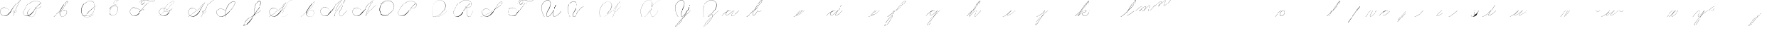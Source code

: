SplineFontDB: 3.0
FontName: Untitled1
FullName: Untitled1
FamilyName: Untitled1
Weight: Regular
Copyright: Copyright (c) 2018, Alireza Alipour
UComments: "2018-12-1: Created with FontForge (http://fontforge.org)"
Version: 001.000
ItalicAngle: 0
UnderlinePosition: -409
UnderlineWidth: 204
Ascent: 2458
Descent: 1638
InvalidEm: 0
LayerCount: 3
Layer: 0 0 "Back" 1
Layer: 1 0 "Fore" 0
Layer: 2 0 "With Intersection" 1
XUID: [1021 621 -37808773 11451075]
StyleMap: 0x0000
FSType: 0
OS2Version: 0
OS2_WeightWidthSlopeOnly: 0
OS2_UseTypoMetrics: 1
CreationTime: 1543651486
ModificationTime: 1550085572
OS2TypoAscent: 0
OS2TypoAOffset: 1
OS2TypoDescent: 0
OS2TypoDOffset: 1
OS2TypoLinegap: 369
OS2WinAscent: 0
OS2WinAOffset: 1
OS2WinDescent: 0
OS2WinDOffset: 1
HheadAscent: 0
HheadAOffset: 1
HheadDescent: 0
HheadDOffset: 1
Lookup: 2 0 0 "'ccmp' For decomposing lowercase letters" { "'ccmp' For decomposing lowercase letters-1"  } ['ccmp' ('DFLT' <'dflt' > 'latn' <'dflt' > ) ]
Lookup: 259 0 0 "'curs'" { "'curs'-1"  } [' RQD' ('DFLT' <'dflt' > 'latn' <'dflt' > ) 'curs' ('DFLT' <'dflt' > 'latn' <'dflt' > ) ]
MarkAttachClasses: 1
DEI: 91125
Encoding: Custom
UnicodeInterp: none
NameList: AGL For New Fonts
DisplaySize: -128
AntiAlias: 1
FitToEm: 0
WinInfo: 28 14 6
BeginPrivate: 0
EndPrivate
Grid
-4096 313.63671875 m 0
 8192 313.63671875 l 1024
  Named: "e"
-4096 409.599609375 m 0
 8192 409.599609375 l 1024
  Spiro
    -4096 409.6 {
    8192 409.6 o
    0 0 z
  EndSpiro
  Named: "Middle"
-4096 0 m 0
 8192 0 l 1024
  Spiro
    -4096 0 {
    8192 0 o
    0 0 z
  EndSpiro
  Named: "Base Line"
-2719.74414062 -2539.51953125 m 1
 2998.27246094 4767.74414062 l 1025
  Spiro
    -2719.74 -2539.52 {
    2998.27 4767.74 v
    0 0 z
  EndSpiro
6144 -2867.20019531 m 1
 11862.015625 4440.06445312 l 1025
  Spiro
    6144 -2867.2 {
    11862 4440.06 v
    0 0 z
  EndSpiro
-688.127929688 -2703.36035156 m 1
 5029.88769531 4603.90429688 l 1025
  Spiro
    -688.128 -2703.36 {
    5029.89 4603.9 v
    0 0 z
  EndSpiro
1605.63183594 -2768.89648438 m 1
 7323.6484375 4538.36816406 l 1025
  Spiro
    1605.63 -2768.9 {
    7323.65 4538.37 v
    0 0 z
  EndSpiro
3768.3203125 -2719.74414062 m 1
 9486.3359375 4587.51953125 l 1025
  Spiro
    3768.32 -2719.74 {
    9486.34 4587.52 v
    0 0 z
  EndSpiro
-4096 1638.40039062 m 0
 8192 1638.40039062 l 1024
  Spiro
    -4096 1638.4 {
    8192 1638.4 o
    0 0 z
  EndSpiro
-4096 819.200195312 m 0
 8192 819.200195312 l 1024
  Spiro
    -4096 819.2 {
    8192 819.2 o
    0 0 z
  EndSpiro
-4096 -819.200195312 m 0
 8192 -819.200195312 l 1024
  Spiro
    -4096 -819.2 {
    8192 -819.2 o
    0 0 z
  EndSpiro
EndSplineSet
AnchorClass2: "Cursive" "'curs'-1"
BeginChars: 106 106

StartChar: O
Encoding: 15 79 0
Width: 2867
VWidth: 0
InSpiro: 1
Flags: W
HStem: 2403.03 20.6357<1544.91 1808.35> 2499.64 2.76562<1592.53 1687.41>
VStem: 253.952 57.3438<715.513 1249.72> 2547.71 24.5762<1324.6 1645.49>
LayerCount: 3
Fore
SplineSet
2211.83984375 2351.10351562 m 1
 2035.45410156 2450.55078125 1832.96875 2503.0625 1630.48144531 2502.40527344 c 0
 1427.99414062 2501.74707031 1226.42773438 2447.90332031 1048.57617188 2351.10351562 c 0
 825.57421875 2229.73046875 641.163085938 2042.92578125 507.904296875 1826.81640625 c 0
 341.901367188 1557.60449219 246.024414062 1241.87402344 253.952148438 925.696289062 c 0
 257.609375 779.830078125 285.39453125 633.598632812 345.266601562 500.536132812 c 0
 405.138671875 367.47265625 498.280273438 248.734375 616.953125 163.83984375 c 0
 731.407226562 81.9638671875 868.0078125 32.611328125 1007.8671875 17.0283203125 c 0
 1147.7265625 1.4462890625 1290.18164062 18.3916015625 1425.40820312 57.34375 c 0
 1685.92578125 132.38671875 1921.4765625 283.788085938 2113.53613281 475.135742188 c 0
 2251.48925781 612.579101562 2367.47363281 772.84375 2449.0703125 949.659179688 c 0
 2530.66699219 1126.47460938 2577.27246094 1320.84863281 2572.28808594 1515.51953125 c 0
 2568.34765625 1669.41699219 2531.53417969 1823.10253906 2459.49121094 1959.15234375 c 0
 2387.44824219 2095.20214844 2279.84765625 2212.61523438 2149.02246094 2293.75976562 c 0
 2019.44628906 2374.12988281 1868.19042969 2418.29394531 1715.80761719 2423.66113281 c 0
 1563.42480469 2429.02832031 1410.61035156 2396.33300781 1270.84765625 2335.37792969 c 0
 991.3203125 2213.46777344 765.233398438 1985.36132812 614.400390625 1720.3203125 c 0
 459.946289062 1448.91796875 383.173828125 1125.81152344 442.368164062 819.200195312 c 0
 468.775390625 682.416015625 521.74609375 550.751953125 598.015625 434.17578125 c 1
 605.528320312 442.368164062 l 1
 533.477539062 557.244140625 483.598632812 685.893554688 458.751953125 819.200195312 c 0
 402.060546875 1123.35546875 478.01953125 1443.078125 630.784179688 1712.12792969 c 0
 776.65625 1969.0390625 994.022460938 2191.046875 1263.61621094 2311.8828125 c 0
 1398.41308594 2372.30078125 1545.9453125 2405.82617188 1693.63671875 2403.02539062 c 0
 1841.328125 2400.22363281 1988.54785156 2360.40527344 2115.90527344 2285.56835938 c 0
 2242.63574219 2211.09960938 2348.71582031 2102.51074219 2422.35449219 1975.296875 c 0
 2495.99414062 1848.08300781 2537.43261719 1703.11035156 2547.71191406 1556.48046875 c 0
 2560.32128906 1376.61230469 2526.77050781 1194.76171875 2459.69042969 1027.39453125 c 0
 2392.609375 860.028320312 2292.49804688 706.55859375 2170.87988281 573.440429688 c 0
 1983.92285156 368.801757812 1746.71777344 207.44921875 1482.75195312 122.879882812 c 0
 1346.72753906 79.2998046875 1202.65234375 57.62890625 1060.34863281 69.951171875 c 0
 918.045898438 82.2744140625 778.1875 130.15625 661.825195312 212.9921875 c 0
 550.0859375 292.537109375 461.563476562 403.12890625 403.561523438 527.421875 c 0
 345.55859375 651.715820312 317.122070312 788.659179688 311.295898438 925.696289062 c 0
 298.302734375 1231.33007812 387.838867188 1537.24316406 540.671875 1802.24023438 c 0
 667.540039062 2022.21777344 844.977539062 2216.05175781 1064.95996094 2342.91210938 c 0
 1237.52246094 2442.42578125 1435.48632812 2498.77734375 1634.68554688 2499.63964844 c 0
 1833.88378906 2500.50195312 2033.11621094 2445.8671875 2203.6484375 2342.91210938 c 1
 2211.83984375 2351.10351562 l 1
  Spiro
    2211.84 2351.1 v
    1048.58 2351.1 o
    507.904 1826.82 o
    253.952 925.696 o
    616.953 163.84 o
    1425.41 57.344 o
    2113.54 475.136 o
    2572.29 1515.52 o
    2149.02 2293.76 o
    614.4 1720.32 o
    442.368 819.2 o
    598.016 434.176 v
    605.528 442.368 v
    458.752 819.2 o
    630.784 1712.13 o
    2115.9 2285.57 o
    2547.71 1556.48 o
    2170.88 573.44 o
    1482.75 122.88 o
    661.825 212.992 o
    311.296 925.696 o
    540.672 1802.24 o
    1064.96 2342.91 o
    2203.65 2342.91 v
    0 0 z
  EndSpiro
EndSplineSet
Validated: 524329
EndChar

StartChar: A
Encoding: 1 65 1
Width: 3293
VWidth: 0
InSpiro: 1
Flags: HW
HStem: 0 172G<2097 2173> 16 33<561 836> 639 164G<2646 2679> 854 15<2233 2349> 2294 164G<3140 3293>
VStem: 1 26<574 819> 2097 16<0 20>
LayerCount: 3
Fore
SplineSet
3276.79980469 2457.59960938 m 1xbe
 3293.18359375 2457.59960938 l 1
 3021.20019531 2084.54394531 2783.70410156 1686.3515625 2584.71972656 1269.75976562 c 0
 2389.87988281 861.83203125 2231.96777344 436.280273438 2113.53613281 0 c 1
 2097.15234375 0 l 1
 2213.03222656 436.49609375 2369.57617188 862.18359375 2564.09570312 1269.75976562 c 0
 2763.28027344 1687.11230469 3002.28027344 2085.44824219 3276.79980469 2457.59960938 c 1xbe
  Spiro
    3276.8 2457.6 v
    3293.18 2457.6 v
    2584.72 1269.76 o
    2113.54 0 v
    2097.15 0 v
    2564.1 1269.76 o
    0 0 z
  EndSpiro
3293.18359375 2457.59960938 m 1
 3078.20019531 2317.24804688 2877.76757812 2154.75195312 2695.16796875 1974.27246094 c 0
 2494.97558594 1776.41601562 2317.43164062 1556.61621094 2154.49609375 1327.10351562 c 0
 1898.95214844 967.143554688 1686.83203125 565.83984375 1351.6796875 278.528320312 c 0
 1183.3203125 134.200195312 975.18359375 26.568359375 753.6640625 16.3837890625 c 0
 616.200195312 10.064453125 476.84765625 41.65625 356.864257812 109.040039062 c 0
 236.879882812 176.423828125 136.624023438 279.015625 73.7275390625 401.408203125 c 0
 30.3916015625 485.744140625 4.7998046875 579.400390625 1.3115234375 674.16015625 c 0
 -2.18359375 768.912109375 16.751953125 864.576171875 57.34375 950.272460938 c 0
 132.967773438 1109.92773438 284.791992188 1228.43164062 455.208007812 1275.0078125 c 0
 625.616210938 1321.58398438 810.280273438 1301.22363281 974.84765625 1236.9921875 c 0
 1171.36816406 1160.28808594 1342.84765625 1022.9921875 1466.36816406 851.967773438 c 1
 1458.17578125 843.776367188 l 1
 1305.04785156 1054.40820312 1074.79980469 1211.71972656 819.200195312 1261.56835938 c 0
 672.375976562 1290.20019531 516.423828125 1281.54394531 378.599609375 1223.38378906 c 0
 240.784179688 1165.23242188 124.16796875 1055.12792969 65.5361328125 917.50390625 c 0
 24.2802734375 820.65625 11.6318359375 712.192382812 27 608.047851562 c 0
 42.3759765625 503.904296875 85.0078125 404.240234375 147.456054688 319.48828125 c 0
 260.408203125 166.192382812 440.927734375 63.7763671875 630.784179688 49.15234375 c 0x7e
 755.135742188 39.576171875 880.927734375 66.4482421875 994.543945312 117.896484375 c 0
 1108.15234375 169.3359375 1210.07226562 243.975585938 1302.52832031 327.6796875 c 0
 1629.53613281 623.751953125 1870.95214844 1000.65625 2138.11230469 1351.6796875 c 0
 2307.23242188 1573.88769531 2480.6796875 1793.85644531 2678.78417969 1990.65625 c 0
 2858.65625 2169.3515625 3059.05566406 2327.70410156 3276.79980469 2457.59960938 c 1
 3293.18359375 2457.59960938 l 1
  Spiro
    3293.18 2457.6 v
    2695.17 1974.27 o
    2154.5 1327.1 o
    1351.68 278.528 o
    753.663 16.384 o
    73.7238 401.408 o
    57.3398 950.272 o
    974.848 1236.99 o
    1466.37 851.968 v
    1458.18 843.776 v
    819.199 1261.57 o
    65.5318 917.504 o
    147.452 319.488 o
    630.78 49.152 o
    1302.53 327.68 o
    2138.11 1351.68 o
    2678.78 1990.66 o
    3276.8 2457.6 v
    0 0 z
  EndSpiro
2383.87207031 851.967773438 m 1
 2375.6796875 835.583984375 l 1
 2338.38378906 854.255859375 2295.07226562 860.759765625 2253.97558594 853.65625 c 0
 2212.87207031 846.559570312 2174 825.81640625 2146.30371094 794.624023438 c 0
 2118.63964844 763.463867188 2102.78417969 721.528320312 2105.34375 679.935546875 c 0
 2107.04785156 652.223632812 2116.75195312 625.095703125 2132.70410156 602.368164062 c 0
 2148.65625 579.639648438 2170.65625 561.3515625 2195.45605469 548.864257812 c 0
 2224.69628906 534.135742188 2257.65625 527.391601562 2290.39160156 527.51953125 c 0
 2323.12792969 527.6484375 2355.671875 534.51171875 2386.3359375 545.967773438 c 0
 2447.6796875 568.864257812 2501.3203125 609.16015625 2547.71191406 655.360351562 c 0
 2591.94433594 699.408203125 2630.20800781 749.3359375 2662.40039062 802.81640625 c 1
 2678.78417969 802.81640625 l 1
 2646.70410156 749.263671875 2608.34375 699.391601562 2564.09570312 655.360351562 c 0
 2516.61621094 608.112304688 2461.88769531 567.055664062 2399.78417969 541.967773438 c 0
 2337.671875 516.879882812 2266.34375 508.896484375 2203.6484375 532.48046875 c 0
 2172.78417969 544.087890625 2144.60839844 563.391601562 2124.0078125 589.135742188 c 0
 2103.40039062 614.879882812 2090.75195312 647.0078125 2088.95996094 679.935546875 c 0
 2087.40820312 708.536132812 2093.95996094 737.431640625 2107.06445312 762.904296875 c 0
 2120.16796875 788.368164062 2139.63964844 810.391601562 2162.68847656 827.391601562 c 0
 2193.86425781 850.391601562 2231.48046875 864.303710938 2270.0078125 868.375976562 c 0
 2308.53613281 872.456054688 2348.04003906 866.704101562 2383.87207031 851.967773438 c 1
  Spiro
    2383.87 851.968 v
    2375.68 835.584 v
    2146.3 794.624 o
    2105.34 679.936 o
    2195.46 548.864 o
    2547.71 655.36 o
    2662.4 802.816 v
    2678.78 802.816 v
    2564.1 655.36 o
    2203.65 532.48 o
    2088.96 679.936 o
    2162.69 827.392 o
    0 0 z
  EndSpiro
EndSplineSet
Validated: 524325
EndChar

StartChar: N
Encoding: 14 78 2
Width: 4096
VWidth: 0
InSpiro: 1
Flags: HW
LayerCount: 3
Fore
SplineSet
2236.41601562 0 m 1
 2500.31152344 454.83203125 2846.11230469 861.984375 3252.22363281 1196.03222656 c 0
 3454.29589844 1362.24804688 3671.15234375 1510.47167969 3899.39160156 1638.40039062 c 1
 3923.96777344 1638.40039062 l 1
 3693.09570312 1507.43164062 3473.55957031 1356.50390625 3268.60839844 1187.83984375 c 0
 2862.984375 854.040039062 2515 450.375976562 2244.60839844 0 c 1
 2236.41601562 0 l 1
  Spiro
    3252.22 1196.03 o
    3899.39 1638.4 v
    3923.97 1638.4 v
    3268.61 1187.84 o
    2244.61 0 v
    2236.42 0 v
    0 0 z
  EndSpiro
3416.06445312 2457.59960938 m 1
 3432.44824219 2457.59960938 l 1
 3160.46191406 2084.54589844 2922.96972656 1686.35449219 2723.98730469 1269.75976562 c 0
 2529.14453125 861.834960938 2371.22851562 436.28125 2252.79980469 0 c 1
 2236.41601562 0 l 1
 2352.29589844 436.495117188 2508.83984375 862.184570312 2703.36035156 1269.75976562 c 0
 2902.54589844 1687.11132812 3141.54785156 2085.44726562 3416.06445312 2457.59960938 c 1
  Spiro
    3416.06 2457.6 v
    3432.45 2457.6 v
    2723.99 1269.76 o
    2252.8 0 v
    2236.42 0 v
    2703.36 1269.76 o
    0 0 z
  EndSpiro
3432.44824219 2457.59960938 m 1
 3217.46679688 2317.24902344 3017.03320312 2154.74902344 2834.43164062 1974.27246094 c 0
 2634.24414062 1776.41308594 2456.69628906 1556.61523438 2293.75976562 1327.10351562 c 0
 2038.21289062 967.141601562 1826.09570312 565.84375 1490.94433594 278.528320312 c 0
 1322.5859375 134.200195312 1114.44824219 26.5673828125 892.927734375 16.3837890625 c 0
 755.463867188 10.064453125 616.110351562 41.6552734375 496.127929688 109.0390625 c 0
 376.146484375 176.422851562 275.885742188 279.012695312 212.9921875 401.408203125 c 0
 169.654296875 485.74609375 144.06640625 579.400390625 140.57421875 674.157226562 c 0
 137.081054688 768.915039062 156.016601562 864.578125 196.608398438 950.272460938 c 0
 272.233398438 1109.92675781 424.059570312 1228.42871094 594.46875 1275.00585938 c 0
 764.877929688 1321.58300781 949.54296875 1301.22460938 1114.11230469 1236.9921875 c 0
 1310.63476562 1160.28808594 1482.11523438 1022.98925781 1605.63183594 851.967773438 c 1
 1597.44042969 843.776367188 l 1
 1444.30957031 1054.40917969 1214.06152344 1211.71875 958.463867188 1261.56835938 c 0
 811.640625 1290.203125 655.6875 1281.54296875 517.866210938 1223.38671875 c 0
 380.043945312 1165.23046875 263.428710938 1055.12597656 204.799804688 917.50390625 c 0
 163.541015625 820.655273438 150.8984375 712.193359375 166.267578125 608.05078125 c 0
 181.63671875 503.907226562 224.275390625 404.23828125 286.719726562 319.48828125 c 0
 399.670898438 166.189453125 580.193359375 63.7763671875 770.047851562 49.15234375 c 0
 894.3984375 39.5732421875 1020.19140625 66.44921875 1133.80566406 117.89453125 c 0
 1247.41992188 169.338867188 1349.33691406 243.97265625 1441.79199219 327.6796875 c 0
 1768.79980469 623.748046875 2010.21777344 1000.65722656 2277.37597656 1351.6796875 c 0
 2446.49316406 1573.88476562 2619.94628906 1793.85351562 2818.04785156 1990.65625 c 0
 2997.921875 2169.35058594 3198.31640625 2327.70703125 3416.06445312 2457.59960938 c 1
 3432.44824219 2457.59960938 l 1
  Spiro
    3432.45 2457.6 v
    2834.43 1974.27 o
    2293.76 1327.1 o
    1490.94 278.528 o
    892.928 16.384 o
    212.992 401.408 o
    196.608 950.272 o
    1114.11 1236.99 o
    1605.63 851.968 v
    1597.44 843.776 v
    958.464 1261.57 o
    204.8 917.504 o
    286.72 319.488 o
    770.048 49.152 o
    1441.79 327.68 o
    2277.38 1351.68 o
    2818.05 1990.66 o
    3416.06 2457.6 v
    0 0 z
  EndSpiro
EndSplineSet
Validated: 524325
EndChar

StartChar: M
Encoding: 13 77 3
Width: 5062
VWidth: 0
InSpiro: 1
Flags: HW
LayerCount: 3
Fore
SplineSet
4022.27246094 2457.59960938 m 1
 3383.29589844 1122.30371094 l 2
 3297.140625 942.26171875 3193.01269531 770.334960938 3121.57617188 583.961914062 c 0
 3085.85742188 490.775390625 3061.82714844 390.536132812 3073.43945312 291.416992188 c 0
 3079.24609375 241.856445312 3094.22753906 193.052734375 3120.07910156 150.373046875 c 0
 3145.93066406 107.692382812 3182.94238281 71.31640625 3227.6484375 49.15234375 c 0
 3288.75097656 18.857421875 3361.14160156 16.5341796875 3427.42675781 32.583984375 c 0
 3493.71191406 48.634765625 3554.79199219 81.853515625 3610.45507812 121.259765625 c 0
 3721.78222656 200.073242188 3816.66015625 299.506835938 3915.77636719 393.215820312 c 2
 4366.3359375 819.200195312 l 1
 4382.71972656 819.200195312 l 1
 3932.16015625 385.024414062 l 2
 3831.66699219 288.185546875 3734.84863281 186.0546875 3620.36230469 106.247070312 c 0
 3563.11816406 66.34375 3500.31054688 33.0068359375 3432.41796875 16.890625 c 0
 3364.52636719 0.7734375 3290.74804688 2.9765625 3227.6484375 32.767578125 c 0
 3180.74902344 54.9111328125 3141.33300781 91.599609375 3113.07519531 135.088867188 c 0
 3084.81738281 178.578125 3067.44726562 228.686523438 3059.53125 279.942382812 c 0
 3043.70019531 382.455078125 3064.76464844 487.57421875 3099.16503906 585.430664062 c 0
 3167.96679688 781.145507812 3276.00488281 960.403320312 3366.91210938 1146.87988281 c 2
 4005.88769531 2457.59960938 l 1
 4022.27246094 2457.59960938 l 1
  Spiro
    4022.27 2457.6 v
    3383.3 1122.3 ]
    3227.65 49.152 c
    3915.78 393.216 [
    4366.34 819.2 v
    4382.72 819.2 v
    3932.16 385.024 ]
    3227.65 32.768 c
    3366.91 1146.88 [
    4005.89 2457.6 v
    0 0 z
  EndSpiro
2236.41601562 0 m 1
 2470.25585938 411.024414062 2724.62402344 810.368164062 2998.27246094 1196.03222656 c 0
 3309.87207031 1635.20019531 3646.47167969 2056.62402344 4005.88769531 2457.59960938 c 1
 4022.27246094 2457.59960938 l 1
 3666.44824219 2058.58398438 3332.63183594 1639.94433594 3022.84765625 1204.22363281 c 0
 2746.65625 815.744140625 2489.55957031 413.696289062 2252.79980469 0 c 1
 2236.41601562 0 l 1
  Spiro
    2998.27 1196.03 o
    4005.89 2457.6 v
    4022.27 2457.6 v
    3022.85 1204.22 o
    2252.8 0 v
    2236.42 0 v
    0 0 z
  EndSpiro
3416.06445312 2457.59960938 m 1
 3432.44824219 2457.59960938 l 1
 3160.46191406 2084.54589844 2922.96972656 1686.35449219 2723.98730469 1269.75976562 c 0
 2529.14453125 861.834960938 2371.22851562 436.28125 2252.79980469 0 c 1
 2236.41601562 0 l 1
 2352.29589844 436.495117188 2508.83984375 862.184570312 2703.36035156 1269.75976562 c 0
 2902.54589844 1687.11132812 3141.54785156 2085.44726562 3416.06445312 2457.59960938 c 1
  Spiro
    3416.06 2457.6 v
    3432.45 2457.6 v
    2723.99 1269.76 o
    2252.8 0 v
    2236.42 0 v
    2703.36 1269.76 o
    0 0 z
  EndSpiro
3432.44824219 2457.59960938 m 1
 3217.46679688 2317.24902344 3017.03320312 2154.74902344 2834.43164062 1974.27246094 c 0
 2634.24414062 1776.41308594 2456.69628906 1556.61523438 2293.75976562 1327.10351562 c 0
 2038.21289062 967.141601562 1826.09570312 565.84375 1490.94433594 278.528320312 c 0
 1322.5859375 134.200195312 1114.44824219 26.5673828125 892.927734375 16.3837890625 c 0
 755.463867188 10.064453125 616.110351562 41.6552734375 496.127929688 109.0390625 c 0
 376.146484375 176.422851562 275.885742188 279.012695312 212.9921875 401.408203125 c 0
 169.654296875 485.74609375 144.06640625 579.400390625 140.57421875 674.157226562 c 0
 137.081054688 768.915039062 156.016601562 864.578125 196.608398438 950.272460938 c 0
 272.233398438 1109.92675781 424.059570312 1228.42871094 594.46875 1275.00585938 c 0
 764.877929688 1321.58300781 949.54296875 1301.22460938 1114.11230469 1236.9921875 c 0
 1310.63476562 1160.28808594 1482.11523438 1022.98925781 1605.63183594 851.967773438 c 1
 1597.44042969 843.776367188 l 1
 1444.30957031 1054.40917969 1214.06152344 1211.71875 958.463867188 1261.56835938 c 0
 811.640625 1290.203125 655.6875 1281.54296875 517.866210938 1223.38671875 c 0
 380.043945312 1165.23046875 263.428710938 1055.12597656 204.799804688 917.50390625 c 0
 163.541015625 820.655273438 150.8984375 712.193359375 166.267578125 608.05078125 c 0
 181.63671875 503.907226562 224.275390625 404.23828125 286.719726562 319.48828125 c 0
 399.670898438 166.189453125 580.193359375 63.7763671875 770.047851562 49.15234375 c 0
 894.3984375 39.5732421875 1020.19140625 66.44921875 1133.80566406 117.89453125 c 0
 1247.41992188 169.338867188 1349.33691406 243.97265625 1441.79199219 327.6796875 c 0
 1768.79980469 623.748046875 2010.21777344 1000.65722656 2277.37597656 1351.6796875 c 0
 2446.49316406 1573.88476562 2619.94628906 1793.85351562 2818.04785156 1990.65625 c 0
 2997.921875 2169.35058594 3198.31640625 2327.70703125 3416.06445312 2457.59960938 c 1
 3432.44824219 2457.59960938 l 1
  Spiro
    3432.45 2457.6 v
    2834.43 1974.27 o
    2293.76 1327.1 o
    1490.94 278.528 o
    892.928 16.384 o
    212.992 401.408 o
    196.608 950.272 o
    1114.11 1236.99 o
    1605.63 851.968 v
    1597.44 843.776 v
    958.464 1261.57 o
    204.8 917.504 o
    286.72 319.488 o
    770.048 49.152 o
    1441.79 327.68 o
    2277.38 1351.68 o
    2818.05 1990.66 o
    3416.06 2457.6 v
    0 0 z
  EndSpiro
EndSplineSet
Validated: 524325
EndChar

StartChar: T
Encoding: 20 84 4
Width: 4628
VWidth: 0
InSpiro: 1
Flags: HW
LayerCount: 3
Fore
SplineSet
4284.41601562 2457.59960938 m 1
 4308.9921875 2457.59960938 l 1
 4211.78710938 2382.23046875 4098.51953125 2327.86425781 3979.14550781 2298.21289062 c 0
 3859.77148438 2268.56152344 3734.9453125 2264.00976562 3612.671875 2277.37597656 c 0
 3387.84472656 2301.953125 3172.96777344 2384.33398438 2949.12011719 2416.63964844 c 0
 2807.80566406 2437.03515625 2662.62011719 2438.94140625 2523.13574219 2408.44824219 c 0
 2415.84863281 2384.99316406 2312.00585938 2340.18652344 2228.22363281 2269.18359375 c 0
 2166.95410156 2217.25976562 2115.73730469 2153.06835938 2080.76757812 2080.76757812 c 0
 2057.2734375 2032.19140625 2041.20507812 1978.84863281 2043.25097656 1924.92675781 c 0
 2044.27441406 1897.96582031 2050.0234375 1871.02441406 2061.65820312 1846.68164062 c 0
 2073.29296875 1822.33886719 2090.97753906 1800.65625 2113.53613281 1785.85644531 c 0
 2134.16113281 1772.32519531 2158.44433594 1764.79492188 2183.02050781 1762.67773438 c 0
 2207.59667969 1760.56054688 2232.47851562 1763.72851562 2256.19335938 1770.515625 c 0
 2303.62304688 1784.09082031 2346.17871094 1811.37109375 2383.87207031 1843.20019531 c 0
 2425.42285156 1878.28710938 2462.03320312 1919.2578125 2492.18945312 1964.515625 c 0
 2522.34570312 2009.77246094 2545.703125 2060.1171875 2555.90429688 2113.53613281 c 0
 2568.45703125 2179.27539062 2559.50976562 2249.61132812 2526.99414062 2308.109375 c 0
 2494.47753906 2366.60742188 2439.11621094 2411.68847656 2375.6796875 2433.02441406 c 0
 2306.39550781 2456.32617188 2229.24414062 2451.62011719 2160.72070312 2426.16699219 c 0
 2092.19726562 2400.71386719 2031.92578125 2355.7734375 1982.46386719 2301.95214844 c 0
 1870.40136719 2180.01171875 1808.81542969 2016.34570312 1794.04785156 1851.39160156 c 1
 1785.85644531 1859.58398438 l 1
 1804.203125 2009.80761719 1856.90234375 2157.82226562 1949.69628906 2277.37597656 c 0
 1999.6171875 2341.69335938 2062.71875 2397.26464844 2137.46386719 2429.54296875 c 0
 2212.20996094 2461.82128906 2299.00292969 2468.59179688 2375.6796875 2441.21582031 c 0
 2444.32714844 2416.70703125 2502.67773438 2365.37890625 2537.09570312 2301.12597656 c 0
 2571.51367188 2236.87304688 2582.32421875 2161.15625 2572.28808594 2088.95996094 c 0
 2557.86328125 1985.19628906 2503.44238281 1887.87304688 2424.83203125 1818.62402344 c 0
 2377.30273438 1776.75390625 2319.47363281 1744.91796875 2256.85839844 1735.35742188 c 0
 2225.55078125 1730.578125 2193.21484375 1731.56054688 2162.62402344 1739.76074219 c 0
 2132.03320312 1747.9609375 2103.22949219 1763.52832031 2080.76757812 1785.85644531 c 0
 2046.75488281 1819.66699219 2028.8203125 1867.453125 2025.1796875 1915.27441406 c 0
 2021.54003906 1963.09570312 2031.15722656 2011.28710938 2048 2056.19238281 c 0
 2084.71289062 2154.07226562 2153.24804688 2238.61523438 2236.41601562 2301.95214844 c 0
 2306.8046875 2355.55664062 2388.69238281 2393.1171875 2473.984375 2416.63964844 c 0
 2662.61035156 2468.66113281 2863.78027344 2455.17773438 3055.61621094 2416.63964844 c 0
 3233.71875 2380.86132812 3407.75976562 2323.85449219 3588.09570312 2301.95214844 c 0
 3708.88574219 2287.28222656 3832.21972656 2289.01660156 3951.21972656 2314.40332031 c 0
 4070.21972656 2339.79003906 4184.29003906 2388.4609375 4284.41601562 2457.59960938 c 1
  Spiro
    4284.42 2457.6 v
    4308.99 2457.6 v
    3612.67 2277.38 o
    2949.12 2416.64 o
    2523.14 2408.45 o
    2228.22 2269.18 o
    2080.77 2080.77 o
    2113.54 1785.86 c
    2383.87 1843.2 o
    2555.9 2113.54 o
    2375.68 2433.02 o
    1982.46 2301.95 o
    1794.05 1851.39 v
    1785.86 1859.58 v
    1949.7 2277.38 o
    2375.68 2441.22 o
    2572.29 2088.96 o
    2424.83 1818.62 o
    2080.77 1785.86 c
    2048 2056.19 o
    2236.42 2301.95 o
    2473.98 2416.64 o
    3055.62 2416.64 o
    3588.1 2301.95 o
    0 0 z
  EndSpiro
3301.37597656 2105.34375 m 1
 3087.50390625 1963.41113281 2886.90234375 1801.45410156 2703.36035156 1622.015625 c 0
 2502.05078125 1425.20800781 2324.53222656 1205.20703125 2162.68847656 974.84765625 c 0
 1992.34960938 732.397460938 1836 474.577148438 1613.82421875 278.528320312 c 0
 1447.34960938 131.629882812 1237.65234375 25.216796875 1015.80761719 16.3837890625 c 0
 878.438476562 10.9140625 739.426757812 42.8193359375 619.484375 110.006835938 c 0
 499.541992188 177.194335938 398.998046875 279.279296875 335.872070312 401.408203125 c 0
 292.318359375 485.669921875 266.619140625 579.353515625 263.1484375 674.141601562 c 0
 259.677734375 768.930664062 278.75390625 864.611328125 319.48828125 950.272460938 c 0
 395.325195312 1109.75097656 547.16796875 1228.02050781 717.502929688 1274.61425781 c 0
 887.837890625 1321.20703125 1072.43359375 1301.06542969 1236.9921875 1236.9921875 c 0
 1433.59375 1160.44140625 1605.14746094 1023.12109375 1728.51171875 851.967773438 c 1
 1720.3203125 843.776367188 l 1
 1567.11425781 1054.33886719 1336.91503906 1211.64257812 1081.34375 1261.56835938 c 0
 934.513671875 1290.25097656 778.533203125 1281.64355469 640.692382812 1223.48828125 c 0
 502.852539062 1165.33203125 386.247070312 1055.16992188 327.6796875 917.50390625 c 0
 286.474609375 820.646484375 273.88671875 712.198242188 289.262695312 608.069335938 c 0
 304.638671875 503.939453125 347.227539062 404.276367188 409.599609375 319.48828125 c 0
 522.455078125 166.073242188 703.012695312 63.4609375 892.927734375 49.15234375 c 0
 1017.23339844 39.7861328125 1142.87988281 67.009765625 1256.3828125 118.55078125 c 0
 1369.88574219 170.092773438 1471.79589844 244.532226562 1564.671875 327.6796875 c 0
 1785.6328125 525.49609375 1964.30371094 765.263671875 2146.30371094 999.423828125 c 0
 2317.6484375 1219.87402344 2489.46386719 1441.05175781 2686.97558594 1638.40039062 c 0
 2866.36035156 1817.63574219 3066.75878906 1976.19824219 3284.9921875 2105.34375 c 1
 3301.37597656 2105.34375 l 1
  Spiro
    3301.38 2105.34 v
    2703.36 1622.02 o
    2162.69 974.848 o
    1613.82 278.528 o
    1015.81 16.384 o
    335.872 401.408 o
    319.488 950.272 o
    1236.99 1236.99 o
    1728.51 851.968 v
    1720.32 843.776 v
    1081.34 1261.57 o
    327.68 917.504 o
    409.6 319.488 o
    892.928 49.152 o
    1564.67 327.68 o
    2146.3 999.424 o
    2686.98 1638.4 o
    3284.99 2105.34 v
    0 0 z
  EndSpiro
EndSplineSet
Validated: 524325
EndChar

StartChar: F
Encoding: 6 70 5
Width: 4628
VWidth: 0
InSpiro: 1
Flags: HW
LayerCount: 3
Fore
SplineSet
2441.21582031 999.423828125 m 0
 2434.51757812 980.692382812 2429.04101562 961.5234375 2424.83203125 942.080078125 c 2
 2392.06445312 942.080078125 l 1
 2473.984375 1097.72753906 l 1
 2490.36816406 1097.72753906 l 2
 2470.12402344 1067.08789062 2453.58105469 1034.00390625 2441.21582031 999.423828125 c 0
  Spiro
    2441.22 999.424 o
    2424.83 942.08 v
    2392.06 942.08 v
    2473.98 1097.73 v
    2490.37 1097.73 v
    0 0 z
  EndSpiro
4284.41601562 2457.59960938 m 1
 4308.9921875 2457.59960938 l 1
 4211.78710938 2382.23046875 4098.51953125 2327.86425781 3979.14550781 2298.21289062 c 0
 3859.77148438 2268.56152344 3734.9453125 2264.00976562 3612.671875 2277.37597656 c 0
 3387.84472656 2301.953125 3172.96777344 2384.33398438 2949.12011719 2416.63964844 c 0
 2807.80566406 2437.03515625 2662.62011719 2438.94140625 2523.13574219 2408.44824219 c 0
 2415.84863281 2384.99316406 2312.00585938 2340.18652344 2228.22363281 2269.18359375 c 0
 2166.95410156 2217.25976562 2115.73730469 2153.06835938 2080.76757812 2080.76757812 c 0
 2057.2734375 2032.19140625 2041.20507812 1978.84863281 2043.25097656 1924.92675781 c 0
 2044.27441406 1897.96582031 2050.0234375 1871.02441406 2061.65820312 1846.68164062 c 0
 2073.29296875 1822.33886719 2090.97753906 1800.65625 2113.53613281 1785.85644531 c 0
 2134.16113281 1772.32519531 2158.44433594 1764.79492188 2183.02050781 1762.67773438 c 0
 2207.59667969 1760.56054688 2232.47851562 1763.72851562 2256.19335938 1770.515625 c 0
 2303.62304688 1784.09082031 2346.17871094 1811.37109375 2383.87207031 1843.20019531 c 0
 2425.42285156 1878.28710938 2462.03320312 1919.2578125 2492.18945312 1964.515625 c 0
 2522.34570312 2009.77246094 2545.703125 2060.1171875 2555.90429688 2113.53613281 c 0
 2568.45703125 2179.27539062 2559.50976562 2249.61132812 2526.99414062 2308.109375 c 0
 2494.47753906 2366.60742188 2439.11621094 2411.68847656 2375.6796875 2433.02441406 c 0
 2306.39550781 2456.32617188 2229.24414062 2451.62011719 2160.72070312 2426.16699219 c 0
 2092.19726562 2400.71386719 2031.92578125 2355.7734375 1982.46386719 2301.95214844 c 0
 1870.40136719 2180.01171875 1808.81542969 2016.34570312 1794.04785156 1851.39160156 c 1
 1785.85644531 1859.58398438 l 1
 1804.203125 2009.80761719 1856.90234375 2157.82226562 1949.69628906 2277.37597656 c 0
 1999.6171875 2341.69335938 2062.71875 2397.26464844 2137.46386719 2429.54296875 c 0
 2212.20996094 2461.82128906 2299.00292969 2468.59179688 2375.6796875 2441.21582031 c 0
 2444.32714844 2416.70703125 2502.67773438 2365.37890625 2537.09570312 2301.12597656 c 0
 2571.51367188 2236.87304688 2582.32421875 2161.15625 2572.28808594 2088.95996094 c 0
 2557.86328125 1985.19628906 2503.44238281 1887.87304688 2424.83203125 1818.62402344 c 0
 2377.30273438 1776.75390625 2319.47363281 1744.91796875 2256.85839844 1735.35742188 c 0
 2225.55078125 1730.578125 2193.21484375 1731.56054688 2162.62402344 1739.76074219 c 0
 2132.03320312 1747.9609375 2103.22949219 1763.52832031 2080.76757812 1785.85644531 c 0
 2046.75488281 1819.66699219 2028.8203125 1867.453125 2025.1796875 1915.27441406 c 0
 2021.54003906 1963.09570312 2031.15722656 2011.28710938 2048 2056.19238281 c 0
 2084.71289062 2154.07226562 2153.24804688 2238.61523438 2236.41601562 2301.95214844 c 0
 2306.8046875 2355.55664062 2388.69238281 2393.1171875 2473.984375 2416.63964844 c 0
 2662.61035156 2468.66113281 2863.78027344 2455.17773438 3055.61621094 2416.63964844 c 0
 3233.71875 2380.86132812 3407.75976562 2323.85449219 3588.09570312 2301.95214844 c 0
 3708.88574219 2287.28222656 3832.21972656 2289.01660156 3951.21972656 2314.40332031 c 0
 4070.21972656 2339.79003906 4184.29003906 2388.4609375 4284.41601562 2457.59960938 c 1
  Spiro
    4284.42 2457.6 v
    4308.99 2457.6 v
    3612.67 2277.38 o
    2949.12 2416.64 o
    2523.14 2408.45 o
    2228.22 2269.18 o
    2080.77 2080.77 o
    2113.54 1785.86 c
    2383.87 1843.2 o
    2555.9 2113.54 o
    2375.68 2433.02 o
    1982.46 2301.95 o
    1794.05 1851.39 v
    1785.86 1859.58 v
    1949.7 2277.38 o
    2375.68 2441.22 o
    2572.29 2088.96 o
    2424.83 1818.62 o
    2080.77 1785.86 c
    2048 2056.19 o
    2236.42 2301.95 o
    2473.98 2416.64 o
    3055.62 2416.64 o
    3588.1 2301.95 o
    0 0 z
  EndSpiro
3301.37597656 2105.34375 m 1
 3087.60058594 1963.27539062 2886.98730469 1801.36132812 2703.36035156 1622.015625 c 0
 2501.94921875 1425.30175781 2324.33105469 1205.35644531 2162.68847656 974.84765625 c 0
 1992.55273438 732.23046875 1836.37402344 474.18359375 1613.82421875 278.528320312 c 0
 1447.13964844 131.986328125 1237.54003906 26.029296875 1015.80761719 16.3837890625 c 0
 878.267578125 10.400390625 738.83984375 41.5732421875 618.635742188 108.684570312 c 0
 498.430664062 175.796875 398.0546875 278.58203125 335.872070312 401.408203125 c 0
 250.3671875 570.30078125 241.223632812 777.904296875 319.48828125 950.272460938 c 0
 391.859375 1109.66210938 537.057617188 1232.64453125 704.41015625 1283.984375 c 0
 871.762695312 1335.32324219 1054.30078125 1316.20019531 1220.60839844 1261.56835938 c 0
 1456.75683594 1183.99316406 1672.22753906 1043.08007812 1916.92773438 999.423828125 c 0
 2109.46679688 965.073242188 2315.0859375 996.081054688 2482.17578125 1097.72753906 c 1
 2482.17578125 1081.34375 l 1
 2332.93261719 993.458984375 2154.85644531 958.166992188 1982.46386719 974.84765625 c 0
 1824.61425781 990.122070312 1673.96582031 1046.86230469 1528.1875 1109.30078125 c 0
 1382.41015625 1171.74023438 1236.92382812 1239.0234375 1081.34375 1269.75976562 c 0
 933.290039062 1299.00878906 775.534179688 1292.53222656 637.200195312 1232.20703125 c 0
 498.865234375 1171.88183594 384.340820312 1057.37890625 327.6796875 917.50390625 c 0
 288.249023438 820.163085938 276.299804688 712.163085938 291.33984375 608.221679688 c 0
 306.37890625 504.279296875 347.912109375 404.486328125 409.599609375 319.48828125 c 0
 521.5546875 165.228515625 702.815429688 62.8271484375 892.927734375 49.15234375 c 0
 1017.2109375 40.2119140625 1142.70019531 67.64453125 1256.17871094 119.111328125 c 0
 1369.65820312 170.578125 1471.68359375 244.737304688 1564.671875 327.6796875 c 0
 1786.00488281 525.1015625 1964.49414062 765.09765625 2146.30371094 999.423828125 c 0
 2317.46289062 1220.0234375 2489.36914062 1441.14160156 2686.97558594 1638.40039062 c 0
 2866.43945312 1817.54785156 3066.84375 1976.06738281 3284.9921875 2105.34375 c 1
 3301.37597656 2105.34375 l 1
  Spiro
    3301.38 2105.34 v
    2703.36 1622.02 o
    2162.69 974.848 o
    1613.82 278.528 o
    1015.81 16.384 o
    335.872 401.408 o
    319.488 950.272 o
    1220.61 1261.57 o
    1916.93 999.424 o
    2482.18 1097.73 v
    2482.18 1081.34 v
    1982.46 974.848 o
    1081.34 1269.76 o
    327.68 917.504 o
    409.6 319.488 o
    892.928 49.152 o
    1564.67 327.68 o
    2146.3 999.424 o
    2686.98 1638.4 o
    3284.99 2105.34 v
    0 0 z
  EndSpiro
EndSplineSet
Validated: 524325
EndChar

StartChar: K
Encoding: 11 75 6
Width: 4096
VWidth: 0
InSpiro: 1
Flags: HW
LayerCount: 3
Fore
SplineSet
2883.58398438 2113.53613281 m 1
 2528.98730469 1691.54394531 2133.29882812 1304.09863281 1703.93554688 958.463867188 c 0
 1249.42480469 592.584960938 757.19140625 273.595703125 237.568359375 8.1923828125 c 1
 237.568359375 24.576171875 l 1
 750.6875 289.221679688 1237.23925781 605.342773438 1687.55175781 966.65625 c 0
 2115.95117188 1310.38671875 2511.54101562 1694.98828125 2867.20019531 2113.53613281 c 1
 2883.58398438 2113.53613281 l 1
  Spiro
    2883.58 2113.54 v
    1703.94 958.464 o
    237.568 8.192 v
    237.568 24.576 v
    1687.55 966.656 o
    2867.2 2113.54 v
    0 0 z
  EndSpiro
3833.85644531 2457.59960938 m 2
 3833.85644531 2449.40820312 l 2
 3809.29296875 2450.38378906 3784.69140625 2450.38574219 3760.12792969 2449.40820312 c 0
 3588.81933594 2442.59179688 3417.55078125 2386.1015625 3284.9921875 2277.37597656 c 0
 3170.21289062 2183.234375 3089.6875 2053.30078125 3031.04003906 1916.92773438 c 0
 2984.1171875 1807.81835938 2948.49023438 1694.12792969 2901.65039062 1584.98339844 c 0
 2854.81054688 1475.83886719 2795.00097656 1370.65917969 2711.55175781 1286.14355469 c 0
 2653.0546875 1226.89941406 2584.16503906 1176.25683594 2505.89746094 1147.8671875 c 0
 2466.76367188 1133.67285156 2424.78417969 1125.44726562 2383.38769531 1129.83984375 c 0
 2362.69042969 1132.03515625 2342.2265625 1137.49316406 2323.73535156 1147.04980469 c 0
 2305.24414062 1156.60546875 2288.72363281 1170.390625 2277.37597656 1187.83984375 c 0
 2269.56347656 1199.85253906 2264.27246094 1213.58203125 2262.64355469 1227.81835938 c 0
 2261.01464844 1242.05566406 2263.12890625 1256.77246094 2269.18359375 1269.75976562 c 0
 2274.94335938 1282.11523438 2284.27148438 1292.80859375 2295.83105469 1300.03417969 c 0
 2307.38964844 1307.25976562 2321.08984375 1310.95214844 2334.71972656 1310.71972656 c 0
 2355.23632812 1310.37109375 2375.02246094 1301.13574219 2390.24316406 1287.375 c 0
 2405.46386719 1273.61425781 2416.46972656 1255.72949219 2424.83203125 1236.9921875 c 0
 2452.41210938 1175.19433594 2461.7890625 1106.94921875 2473.984375 1040.38378906 c 0
 2494.11035156 930.524414062 2501.05566406 816.635742188 2475.8359375 707.833007812 c 0
 2450.61621094 599.030273438 2391.97167969 501.743164062 2342.91210938 401.408203125 c 0
 2320.23632812 355.032226562 2300.67480469 306.283203125 2294.90136719 254.984375 c 0
 2289.12695312 203.685546875 2298.63867188 149.936523438 2326.52832031 106.49609375 c 0
 2344.29296875 78.826171875 2368.97265625 55.7451171875 2397.39453125 39.2119140625 c 0
 2425.81738281 22.677734375 2457.78320312 12.59765625 2490.36816406 8.1923828125 c 0
 2552.80859375 -0.2490234375 2616.76757812 11.541015625 2675.7265625 33.7646484375 c 0
 2734.68652344 55.9892578125 2789.38183594 88.5634765625 2839.87988281 126.248046875 c 0
 2940.875 201.6171875 3026.41992188 296.724609375 3096.57617188 401.408203125 c 1
 3096.57617188 401.408203125 l 1
 3029.24609375 299.025390625 2947.26367188 205.669921875 2850.64550781 130.30078125 c 0
 2802.33691406 92.6162109375 2750.09277344 59.572265625 2693.68554688 35.654296875 c 0
 2637.27832031 11.736328125 2576.13671875 -3.0478515625 2514.94433594 0 c 0
 2478.24414062 1.828125 2441.67089844 10.3037109375 2408.82519531 26.779296875 c 0
 2375.98046875 43.25390625 2347.13867188 67.8828125 2326.52832031 98.3037109375 c 0
 2296.81152344 142.165039062 2285.49511719 196.983398438 2289.83203125 249.78515625 c 0
 2294.16992188 302.586914062 2312.6875 353.2265625 2334.71972656 401.408203125 c 0
 2384.55859375 510.399414062 2446.27832031 615.704101562 2470.5390625 733.068359375 c 0
 2494.79980469 850.43359375 2483.27441406 972.471679688 2457.59960938 1089.53613281 c 0
 2446.65722656 1139.43164062 2437.38867188 1190.31445312 2416.63964844 1236.9921875 c 0
 2409.09277344 1253.97167969 2399.22363281 1270.25292969 2385.36425781 1282.63085938 c 0
 2371.50488281 1295.0078125 2353.29492188 1303.02050781 2334.71972656 1302.52832031 c 0
 2322.26855469 1302.19824219 2309.93554688 1298.07519531 2299.82910156 1290.79394531 c 0
 2289.72167969 1283.51367188 2281.90722656 1273.17089844 2277.37597656 1261.56835938 c 0
 2271.36621094 1246.17773438 2271.16308594 1228.765625 2275.85253906 1212.92285156 c 0
 2280.54101562 1197.08007812 2289.94921875 1182.80957031 2301.95214844 1171.45605469 c 0
 2316.5 1157.6953125 2334.74121094 1148.14257812 2353.95703125 1142.50488281 c 0
 2373.171875 1136.8671875 2393.39648438 1135.04296875 2413.40039062 1135.97558594 c 0
 2453.40722656 1137.84082031 2492.34277344 1150.31835938 2528.60644531 1167.31835938 c 0
 2601.13378906 1201.31738281 2664.86914062 1252.36816406 2719.74414062 1310.71972656 c 0
 2797.6796875 1393.59277344 2854.58886719 1494.21777344 2899.21972656 1598.86035156 c 0
 2943.84960938 1703.50292969 2978.04199219 1812.36035156 3022.84765625 1916.92773438 c 0
 3082.85253906 2056.96386719 3166.5078125 2189.796875 3284.9921875 2285.56835938 c 0
 3418.26367188 2393.29101562 3588.90527344 2450.65332031 3760.12792969 2457.59960938 c 0
 3784.69042969 2458.59667969 3809.29296875 2458.59570312 3833.85644531 2457.59960938 c 2
  Spiro
    3833.86 2457.6 v
    3833.86 2449.41 v
    3760.13 2449.41 o
    3284.99 2277.38 o
    3031.04 1916.93 o
    2711.55 1286.14 o
    2277.38 1187.84 o
    2269.18 1269.76 o
    2334.72 1310.72 o
    2424.83 1236.99 o
    2473.98 1040.38 o
    2342.91 401.408 o
    2326.53 106.496 o
    2490.37 8.192 o
    3096.58 401.408 v
    3096.58 401.408 v
    2514.94 0 o
    2326.53 98.304 o
    2334.72 401.408 o
    2457.6 1089.54 o
    2416.64 1236.99 o
    2334.72 1302.53 o
    2277.38 1261.57 o
    2301.95 1171.46 o
    2719.74 1310.72 o
    3022.85 1916.93 o
    3284.99 2285.57 o
    3760.13 2457.6 o
    0 0 z
  EndSpiro
2883.58398438 2113.53613281 m 1
 2416.63964844 1327.10351562 l 2
 2190.78222656 946.711914062 1954.98144531 560.16796875 1613.82421875 278.528320312 c 0
 1443.06445312 137.55859375 1236.91894531 28.2724609375 1015.80761719 16.3837890625 c 0
 878.23046875 8.9873046875 738.44140625 40.181640625 618.407226562 107.813476562 c 0
 498.373046875 175.446289062 398.473632812 278.674804688 335.872070312 401.408203125 c 0
 292.805664062 485.842773438 267.358398438 579.459960938 263.838867188 674.177734375 c 0
 260.318359375 768.895507812 279.075195312 864.536132812 319.48828125 950.272460938 c 0
 394.846679688 1110.14746094 546.650390625 1228.94335938 717.154296875 1275.50097656 c 0
 887.657226562 1322.05859375 1072.40917969 1301.42480469 1236.9921875 1236.9921875 c 0
 1433.4140625 1160.09375 1604.80371094 1022.82226562 1728.51171875 851.967773438 c 1
 1720.3203125 843.776367188 l 1
 1566.7578125 1054.01074219 1336.78710938 1211.28027344 1081.34375 1261.56835938 c 0
 934.4765625 1290.48046875 778.370117188 1282.11816406 640.442382812 1223.96582031 c 0
 502.514648438 1165.81347656 385.956054688 1055.37988281 327.6796875 917.50390625 c 0
 286.724609375 820.606445312 274.401367188 712.21875 289.807617188 608.15625 c 0
 305.21484375 504.09375 347.5703125 404.451171875 409.599609375 319.48828125 c 0
 522.002929688 165.526367188 702.733398438 61.9775390625 892.927734375 49.15234375 c 0
 1017.02832031 40.783203125 1141.99316406 69.6220703125 1254.99511719 121.598632812 c 0
 1367.99707031 173.575195312 1469.93554688 247.08203125 1564.671875 327.6796875 c 0
 1901.65917969 614.374023438 2169.05273438 974.454101562 2400.25585938 1351.6796875 c 2
 2867.20019531 2113.53613281 l 1
 2883.58398438 2113.53613281 l 1
  Spiro
    2883.58 2113.54 v
    2416.64 1327.1 ]
    1613.82 278.528 o
    1015.81 16.384 o
    335.872 401.408 o
    319.488 950.272 o
    1236.99 1236.99 o
    1728.51 851.968 v
    1720.32 843.776 v
    1081.34 1261.57 o
    327.68 917.504 o
    409.6 319.488 o
    892.928 49.152 o
    1564.67 327.68 o
    2400.26 1351.68 [
    2867.2 2113.54 v
    0 0 z
  EndSpiro
EndSplineSet
Validated: 524325
EndChar

StartChar: H
Encoding: 8 72 7
Width: 4636
VWidth: 0
InSpiro: 1
Flags: HW
LayerCount: 3
Fore
SplineSet
2793.47167969 851.967773438 m 1
 2785.28027344 835.583984375 l 1
 2747.984375 854.255859375 2704.671875 860.759765625 2663.57617188 853.65625 c 0
 2622.47167969 846.559570312 2583.59960938 825.81640625 2555.90429688 794.624023438 c 0
 2528.24023438 763.463867188 2512.38378906 721.528320312 2514.94433594 679.935546875 c 0
 2516.6484375 652.223632812 2526.3515625 625.095703125 2542.30371094 602.368164062 c 0
 2558.25585938 579.639648438 2580.25585938 561.3515625 2605.05566406 548.864257812 c 0
 2634.29589844 534.135742188 2667.25585938 527.391601562 2699.9921875 527.51953125 c 0
 2732.72753906 527.6484375 2765.27246094 534.51171875 2795.93554688 545.967773438 c 0
 2857.28027344 568.864257812 2910.91992188 609.16015625 2957.31152344 655.360351562 c 0
 3001.54394531 699.408203125 3039.80761719 749.3359375 3072 802.81640625 c 1
 3088.38378906 802.81640625 l 1
 3056.30371094 749.263671875 3017.94433594 699.391601562 2973.69628906 655.360351562 c 0
 2926.21582031 608.112304688 2871.48828125 567.055664062 2809.38378906 541.967773438 c 0
 2747.27246094 516.879882812 2675.94433594 508.896484375 2613.24804688 532.48046875 c 0
 2582.38378906 544.087890625 2554.20800781 563.391601562 2533.60839844 589.135742188 c 0
 2513 614.879882812 2500.3515625 647.0078125 2498.55957031 679.935546875 c 0
 2497.0078125 708.536132812 2503.55957031 737.431640625 2516.6640625 762.904296875 c 0
 2529.76757812 788.368164062 2549.24023438 810.391601562 2572.28808594 827.391601562 c 0
 2603.46386719 850.391601562 2641.08007812 864.303710938 2679.60839844 868.375976562 c 0
 2718.13574219 872.456054688 2757.63964844 866.704101562 2793.47167969 851.967773438 c 1
  Spiro
    2793.47 851.968 v
    2785.28 835.584 v
    2555.9 794.624 o
    2514.94 679.936 o
    2605.06 548.864 o
    2957.31 655.36 o
    3072 802.816 v
    3088.38 802.816 v
    2973.7 655.36 o
    2613.25 532.48 o
    2498.56 679.936 o
    2572.29 827.392 o
    0 0 z
  EndSpiro
4300.79980469 2457.59960938 m 1
 3982.6640625 2314.671875 3697.28027344 2101.59179688 3463.71191406 1842.58398438 c 0
 3230.13574219 1583.58398438 3052.74414062 1279.84765625 2883.58398438 974.84765625 c 2
 2342.91210938 0 l 1
 2326.52832031 0 l 1
 2859.0078125 974.84765625 l 2
 3026.36816406 1281.24804688 3202.24023438 1586.45605469 3435.86425781 1845.89648438 c 0
 3669.49609375 2105.3359375 3956.37597656 2317.63964844 4276.22363281 2457.59960938 c 1
 4300.79980469 2457.59960938 l 1
  Spiro
    4300.8 2457.6 v
    2883.58 974.848 [
    2342.91 0 v
    2326.53 0 v
    2859.01 974.848 ]
    4276.22 2457.6 v
    0 0 z
  EndSpiro
2883.58398438 2113.53613281 m 1
 2528.98730469 1691.54394531 2133.29882812 1304.09863281 1703.93554688 958.463867188 c 0
 1249.42480469 592.584960938 757.19140625 273.595703125 237.568359375 8.1923828125 c 1
 237.568359375 24.576171875 l 1
 750.6875 289.221679688 1237.23925781 605.342773438 1687.55175781 966.65625 c 0
 2115.95117188 1310.38671875 2511.54101562 1694.98828125 2867.20019531 2113.53613281 c 1
 2883.58398438 2113.53613281 l 1
  Spiro
    2883.58 2113.54 v
    1703.94 958.464 o
    237.568 8.192 v
    237.568 24.576 v
    1687.55 966.656 o
    2867.2 2113.54 v
    0 0 z
  EndSpiro
2883.58398438 2113.53613281 m 1
 2416.63964844 1327.10351562 l 2
 2190.78222656 946.711914062 1954.98144531 560.16796875 1613.82421875 278.528320312 c 0
 1443.06445312 137.55859375 1236.91894531 28.2724609375 1015.80761719 16.3837890625 c 0
 878.23046875 8.9873046875 738.44140625 40.181640625 618.407226562 107.813476562 c 0
 498.373046875 175.446289062 398.473632812 278.674804688 335.872070312 401.408203125 c 0
 292.805664062 485.842773438 267.358398438 579.459960938 263.838867188 674.177734375 c 0
 260.318359375 768.895507812 279.075195312 864.536132812 319.48828125 950.272460938 c 0
 394.846679688 1110.14746094 546.650390625 1228.94335938 717.154296875 1275.50097656 c 0
 887.657226562 1322.05859375 1072.40917969 1301.42480469 1236.9921875 1236.9921875 c 0
 1433.4140625 1160.09375 1604.80371094 1022.82226562 1728.51171875 851.967773438 c 1
 1720.3203125 843.776367188 l 1
 1566.7578125 1054.01074219 1336.78710938 1211.28027344 1081.34375 1261.56835938 c 0
 934.4765625 1290.48046875 778.370117188 1282.11816406 640.442382812 1223.96582031 c 0
 502.514648438 1165.81347656 385.956054688 1055.37988281 327.6796875 917.50390625 c 0
 286.724609375 820.606445312 274.401367188 712.21875 289.807617188 608.15625 c 0
 305.21484375 504.09375 347.5703125 404.451171875 409.599609375 319.48828125 c 0
 522.002929688 165.526367188 702.733398438 61.9775390625 892.927734375 49.15234375 c 0
 1017.02832031 40.783203125 1141.99316406 69.6220703125 1254.99511719 121.598632812 c 0
 1367.99707031 173.575195312 1469.93554688 247.08203125 1564.671875 327.6796875 c 0
 1901.65917969 614.374023438 2169.05273438 974.454101562 2400.25585938 1351.6796875 c 2
 2867.20019531 2113.53613281 l 1
 2883.58398438 2113.53613281 l 1
  Spiro
    2883.58 2113.54 v
    2416.64 1327.1 ]
    1613.82 278.528 o
    1015.81 16.384 o
    335.872 401.408 o
    319.488 950.272 o
    1236.99 1236.99 o
    1728.51 851.968 v
    1720.32 843.776 v
    1081.34 1261.57 o
    327.68 917.504 o
    409.6 319.488 o
    892.928 49.152 o
    1564.67 327.68 o
    2400.26 1351.68 [
    2867.2 2113.54 v
    0 0 z
  EndSpiro
EndSplineSet
Validated: 524325
EndChar

StartChar: P
Encoding: 16 80 8
Width: 4628
VWidth: 0
InSpiro: 1
Flags: HW
LayerCount: 3
Fore
SplineSet
3301.37597656 2105.34375 m 1
 3089.5078125 1960.60253906 2888.64648438 1799.51855469 2703.36035156 1622.015625 c 0
 2499.95214844 1427.15332031 2320.37011719 1208.26269531 2162.68847656 974.84765625 c 0
 1996.55761719 728.92578125 1843.54882812 466.420898438 1613.82421875 278.528320312 c 0
 1443.06347656 138.862304688 1235.08007812 40.5810546875 1015.80761719 16.3837890625 c 0
 885.16796875 1.9677734375 748.509765625 16.6630859375 632.201171875 77.873046875 c 0
 515.891601562 139.083984375 426.303710938 249.6328125 393.215820312 376.83203125 c 0
 372.435546875 456.717773438 372.336914062 541.028320312 385.024414062 622.591796875 c 0
 409.987304688 783.081054688 478.34375 933.625976562 554.349609375 1077.1640625 c 0
 630.354492188 1220.70117188 716.682617188 1358.72265625 811.0078125 1490.94433594 c 0
 971.923828125 1716.51074219 1159.64355469 1924.76171875 1380.40136719 2092.21386719 c 0
 1601.15820312 2259.66601562 1856.890625 2385.81054688 2129.91992188 2433.02441406 c 0
 2315.10253906 2465.046875 2507.92382812 2460.59570312 2688.32617188 2407.9375 c 0
 2868.72949219 2355.27929688 3039.12207031 2251.92089844 3145.72753906 2097.15234375 c 0
 3200.78027344 2017.22753906 3237.39257812 1923.71386719 3244.734375 1826.94140625 c 0
 3252.07617188 1730.16894531 3228.98632812 1631.17089844 3178.49609375 1548.28808594 c 0
 3132.86230469 1473.37890625 3066.07128906 1412.44628906 2990.26660156 1368.31542969 c 0
 2914.46289062 1324.18554688 2830.15917969 1295.9921875 2744.3203125 1277.95214844 c 0
 2583.22265625 1244.09472656 2416.29785156 1242.40136719 2252.79980469 1261.56835938 c 1
 2260.9921875 1269.75976562 l 1
 2424.890625 1252.97753906 2592.02148438 1257.08984375 2752.51171875 1294.3359375 c 0
 2836.54492188 1313.83789062 2918.84765625 1343.53125 2992.0546875 1389.16601562 c 0
 3065.26171875 1434.80175781 3128.76269531 1497.25878906 3170.30371094 1572.86425781 c 0
 3210.21875 1645.50976562 3229.078125 1729.3828125 3225.15136719 1812.17871094 c 0
 3221.22558594 1894.97460938 3195.17089844 1976.10449219 3153.91992188 2048 c 0
 3057.95410156 2215.25585938 2885.953125 2329.78710938 2702.07226562 2387.85546875 c 0
 2518.19238281 2445.92480469 2319.6640625 2451.0078125 2129.91992188 2416.63964844 c 0
 1858.78710938 2367.53125 1606.234375 2238.61425781 1387.62109375 2070.88476562 c 0
 1169.00878906 1903.15429688 981.434570312 1697.28125 819.200195312 1474.55957031 c 0
 717.188476562 1334.51464844 623.866210938 1187.84472656 545.108398438 1033.51855469 c 0
 466.349609375 879.193359375 398.825195312 713.841796875 393.215820312 540.671875 c 0
 390.483398438 456.302734375 404.651367188 370.430664062 442.368164062 294.912109375 c 0
 482.752929688 214.049804688 550.178710938 147.418945312 630.5703125 106.106445312 c 0
 710.962890625 64.79296875 802.549804688 47.970703125 892.927734375 49.15234375 c 0
 1016.296875 50.763671875 1137.86914062 83.86328125 1250.80664062 133.537109375 c 0
 1363.74511719 183.2109375 1468.71972656 250.119140625 1564.671875 327.6796875 c 0
 1795.69628906 514.422851562 1969.59570312 760.63671875 2146.30371094 999.423828125 c 0
 2312.47265625 1223.96875 2486.82226562 1443.5390625 2686.97558594 1638.40039062 c 0
 2868.55859375 1815.18066406 3069.14453125 1972.55175781 3284.9921875 2105.34375 c 1
 3301.37597656 2105.34375 l 1
  Spiro
    3301.38 2105.34 v
    2703.36 1622.02 o
    2162.69 974.848 o
    1613.82 278.528 o
    1015.81 16.384 o
    393.216 376.832 o
    385.024 622.592 o
    811.008 1490.94 o
    2129.92 2433.02 o
    3145.73 2097.15 o
    3178.5 1548.29 o
    2744.32 1277.95 o
    2252.8 1261.57 v
    2260.99 1269.76 v
    2752.51 1294.34 o
    3170.3 1572.86 o
    3153.92 2048 o
    2129.92 2416.64 o
    819.2 1474.56 o
    393.216 540.672 o
    442.368 294.912 o
    892.928 49.152 o
    1564.67 327.68 o
    2146.3 999.424 o
    2686.98 1638.4 o
    3284.99 2105.34 v
    0 0 z
  EndSpiro
EndSplineSet
Validated: 524325
EndChar

StartChar: B
Encoding: 2 66 9
Width: 4628
VWidth: 0
InSpiro: 1
Flags: HW
LayerCount: 3
Fore
SplineSet
3301.37597656 2105.34375 m 1
 3089.50683594 1960.60253906 2888.64648438 1799.51953125 2703.36035156 1622.015625 c 0
 2499.953125 1427.15332031 2320.37011719 1208.26269531 2162.68847656 974.84765625 c 0
 1996.55664062 728.926757812 1843.546875 466.422851562 1613.82421875 278.528320312 c 0
 1443.06445312 138.860351562 1235.08105469 40.578125 1015.80761719 16.3837890625 c 0
 885.168945312 1.9697265625 748.512695312 16.66796875 632.204101562 77.8779296875 c 0
 515.895507812 139.087890625 426.306640625 249.633789062 393.215820312 376.83203125 c 0
 372.43359375 456.717773438 372.333984375 541.028320312 385.024414062 622.591796875 c 0
 409.993164062 783.078125 478.37109375 933.61328125 554.387695312 1077.14355469 c 0
 630.404296875 1220.67285156 716.7265625 1358.69335938 811.0078125 1490.94433594 c 0
 971.873046875 1716.59179688 1159.44042969 1925.03515625 1380.17773438 2092.57519531 c 0
 1600.91503906 2260.11523438 1856.79589844 2386.14648438 2129.91992188 2433.02441406 c 0
 2315.08105469 2464.80371094 2507.8046875 2460.09375 2688.140625 2407.43261719 c 0
 2868.47753906 2354.77050781 3038.93066406 2251.71191406 3145.72753906 2097.15234375 c 0
 3200.91015625 2017.29101562 3237.62597656 1923.76953125 3244.92773438 1826.97363281 c 0
 3252.22851562 1730.17773438 3228.92773438 1631.23046875 3178.49609375 1548.28808594 c 0
 3115.18652344 1444.16503906 3012.24414062 1368.578125 2900.55957031 1319.83203125 c 0
 2788.875 1271.08496094 2668.609375 1244.08007812 2547.71191406 1228.79980469 c 0
 2498.06640625 1222.52539062 2448.02441406 1217.74707031 2398.02246094 1219.69628906 c 0
 2373.02050781 1220.671875 2347.92578125 1223.54492188 2324.01757812 1230.91992188 c 0
 2300.10839844 1238.29492188 2277.02441406 1250.55078125 2260.9921875 1269.75976562 c 0
 2251.53613281 1281.08984375 2244.77148438 1294.88183594 2242.93066406 1309.5234375 c 0
 2241.08984375 1324.16601562 2244.43847656 1339.51953125 2252.79980469 1351.6796875 c 0
 2259.80175781 1361.86230469 2270.15429688 1369.64257812 2281.78710938 1373.81347656 c 0
 2293.41894531 1377.984375 2306.203125 1378.6015625 2318.3359375 1376.25585938 c 0
 2335.56933594 1372.92480469 2351.34277344 1363.81347656 2364.36425781 1352.04394531 c 0
 2377.38671875 1340.27539062 2387.86328125 1325.91113281 2396.65625 1310.71972656 c 0
 2422.88867188 1265.39941406 2437.27539062 1214.20410156 2449.40820312 1163.26367188 c 0
 2481.94628906 1026.6484375 2482.42578125 883.158203125 2456.7890625 745.081054688 c 0
 2431.15234375 607.00390625 2380.421875 473.84375 2310.14355469 352.255859375 c 0
 2211.09765625 180.897460938 2070.82519531 28.2216796875 1892.3515625 -57.34375 c 0
 1800.30664062 -101.473632812 1698.17675781 -126.259765625 1596.17578125 -122.33203125 c 0
 1494.17480469 -118.404296875 1393.125 -84.8173828125 1310.71972656 -24.576171875 c 0
 1226.3203125 37.1240234375 1162.78125 125.630859375 1126.41601562 223.650390625 c 0
 1090.05078125 321.669921875 1079.77734375 428.388671875 1089.53613281 532.48046875 c 0
 1102.87597656 674.772460938 1152.5859375 812.98828125 1228.79980469 933.887695312 c 0
 1346.10253906 1119.96679688 1528.67578125 1263.81542969 1736.70410156 1335.29589844 c 1
 1736.70410156 1327.10351562 l 1
 1530.75878906 1260.53613281 1352.85449219 1113.45019531 1245.18359375 925.696289062 c 0
 1176.3359375 805.639648438 1134.01269531 670.379882812 1122.30371094 532.48046875 c 0
 1114.02246094 434.946289062 1121.52636719 335.362304688 1151.62695312 242.220703125 c 0
 1181.72851562 149.078125 1235.71777344 62.8974609375 1310.71972656 0 c 0
 1393.22363281 -69.1884765625 1499.88476562 -108.056640625 1607.50683594 -111.409179688 c 0
 1715.12988281 -114.760742188 1822.32128906 -84.1826171875 1916.92773438 -32.767578125 c 0
 2076.63671875 54.0263671875 2202.03027344 195.330078125 2293.75976562 352.255859375 c 0
 2364.03125 472.471679688 2415.56445312 603.91796875 2442.89941406 740.456054688 c 0
 2470.23535156 876.994140625 2472.46582031 1019.37597656 2441.21582031 1155.07226562 c 0
 2432.87207031 1191.30371094 2422.59082031 1227.18261719 2408.44824219 1261.56835938 c 0
 2401.26660156 1279.02832031 2392.99414062 1296.11621094 2382.49804688 1311.80957031 c 0
 2372.00195312 1327.50292969 2359.10449219 1341.97167969 2342.91210938 1351.6796875 c 0
 2329.41796875 1359.77050781 2313.33398438 1364.26367188 2297.79003906 1361.83203125 c 0
 2290.01855469 1360.61621094 2282.49609375 1357.67578125 2276.08691406 1353.11425781 c 0
 2269.67871094 1348.55273438 2264.42382812 1342.375 2260.9921875 1335.29589844 c 0
 2256.55566406 1326.14355469 2255.24707031 1315.58203125 2256.88964844 1305.54492188 c 0
 2258.53222656 1295.5078125 2263.015625 1286.0390625 2269.18359375 1277.95214844 c 0
 2281.39453125 1261.94335938 2299.64746094 1251.421875 2318.68164062 1244.859375 c 0
 2337.71582031 1238.29589844 2357.83007812 1235.35644531 2377.91210938 1233.91992188 c 0
 2418.07714844 1231.04785156 2458.44628906 1233.47753906 2498.55957031 1236.9921875 c 0
 2628.31347656 1248.36035156 2757.67089844 1274.76953125 2877.67285156 1325.41210938 c 0
 2997.67480469 1376.0546875 3108.23242188 1458.35546875 3170.30371094 1572.86425781 c 0
 3209.77832031 1645.68652344 3228.53613281 1729.44824219 3224.67382812 1812.19140625 c 0
 3220.81152344 1894.93457031 3194.96875 1976.05371094 3153.91992188 2048 c 0
 3058.31152344 2215.57324219 2886.35351562 2330.50292969 2702.36523438 2388.5546875 c 0
 2518.37792969 2446.60644531 2319.70410156 2451.33203125 2129.91992188 2416.63964844 c 0
 1858.91113281 2367.10058594 1606.54296875 2238.05175781 1387.90332031 2070.43164062 c 0
 1169.26367188 1902.81054688 981.501953125 1697.17675781 819.200195312 1474.55957031 c 0
 717.127929688 1334.5546875 623.797851562 1187.8828125 545.0546875 1033.54589844 c 0
 466.3125 879.208984375 398.819335938 713.844726562 393.215820312 540.671875 c 0
 390.486328125 456.302734375 404.653320312 370.431640625 442.368164062 294.912109375 c 0
 482.750976562 214.047851562 550.176757812 147.416015625 630.569335938 106.102539062 c 0
 710.961914062 64.7900390625 802.548828125 47.9697265625 892.927734375 49.15234375 c 0
 1016.296875 50.765625 1137.86816406 83.8662109375 1250.80566406 133.540039062 c 0
 1363.74414062 183.213867188 1468.71875 250.120117188 1564.671875 327.6796875 c 0
 1795.69824219 514.420898438 1969.59667969 760.635742188 2146.30371094 999.423828125 c 0
 2312.47167969 1223.96972656 2486.82128906 1443.5390625 2686.97558594 1638.40039062 c 0
 2868.55859375 1815.18066406 3069.14453125 1972.55175781 3284.9921875 2105.34375 c 1
 3301.37597656 2105.34375 l 1
  Spiro
    3301.38 2105.34 v
    2703.36 1622.02 o
    2162.69 974.848 o
    1613.82 278.528 o
    1015.81 16.384 o
    393.216 376.832 o
    385.024 622.592 o
    811.008 1490.94 o
    2129.92 2433.02 o
    3145.73 2097.15 o
    3178.5 1548.29 o
    2547.71 1228.8 o
    2260.99 1269.76 o
    2252.8 1351.68 o
    2318.34 1376.26 o
    2396.66 1310.72 o
    2449.41 1163.26 o
    2310.14 352.256 o
    1892.35 -57.344 o
    1310.72 -24.576 o
    1089.54 532.48 o
    1228.8 933.888 o
    1736.7 1335.3 v
    1736.7 1327.1 v
    1245.18 925.696 o
    1122.3 532.48 o
    1310.72 0 o
    1916.93 -32.768 o
    2293.76 352.256 o
    2441.22 1155.07 o
    2408.45 1261.57 o
    2342.91 1351.68 o
    2260.99 1335.3 o
    2269.18 1277.95 o
    2498.56 1236.99 o
    3170.3 1572.86 o
    3153.92 2048 o
    2129.92 2416.64 o
    819.2 1474.56 o
    393.216 540.672 o
    442.368 294.912 o
    892.928 49.152 o
    1564.67 327.68 o
    2146.3 999.424 o
    2686.98 1638.4 o
    3284.99 2105.34 v
    0 0 z
  EndSpiro
EndSplineSet
Validated: 524325
EndChar

StartChar: R
Encoding: 18 82 10
Width: 4628
VWidth: 0
InSpiro: 1
Flags: HW
LayerCount: 3
Fore
SplineSet
3301.37597656 2105.34375 m 1
 3089.50683594 1960.60253906 2888.64648438 1799.51953125 2703.36035156 1622.015625 c 0
 2499.953125 1427.15332031 2320.37109375 1208.26171875 2162.68847656 974.84765625 c 0
 1996.55664062 728.926757812 1843.546875 466.422851562 1613.82421875 278.528320312 c 0
 1443.06445312 138.860351562 1235.08105469 40.578125 1015.80761719 16.3837890625 c 0
 885.168945312 1.9697265625 748.512695312 16.66796875 632.204101562 77.87890625 c 0
 515.896484375 139.088867188 426.306640625 249.633789062 393.215820312 376.83203125 c 0
 372.43359375 456.717773438 372.333984375 541.028320312 385.024414062 622.591796875 c 0
 409.993164062 783.078125 478.374023438 933.612304688 554.391601562 1077.140625 c 0
 630.409179688 1220.66992188 716.731445312 1358.69042969 811.0078125 1490.94433594 c 0
 971.8671875 1716.60058594 1159.41796875 1925.06542969 1380.15234375 2092.61621094 c 0
 1600.88671875 2260.16601562 1856.78515625 2386.18554688 2129.91992188 2433.02441406 c 0
 2315.078125 2464.77636719 2507.79003906 2460.03613281 2688.11816406 2407.37304688 c 0
 2868.44628906 2354.70996094 3038.90332031 2251.68359375 3145.72753906 2097.15234375 c 0
 3200.9296875 2017.29785156 3237.66503906 1923.77539062 3244.96972656 1826.97460938 c 0
 3252.2734375 1730.17285156 3228.95507812 1631.21972656 3178.49609375 1548.28808594 c 0
 3115.15917969 1444.19140625 3012.19628906 1368.65234375 2900.51660156 1319.91601562 c 0
 2788.83789062 1271.17871094 2668.59472656 1244.12792969 2547.71191406 1228.79980469 c 0
 2498.06542969 1222.50488281 2448.02148438 1217.7109375 2398.015625 1219.66113281 c 0
 2373.01269531 1220.63671875 2347.91601562 1223.51464844 2324.00878906 1230.89746094 c 0
 2300.10058594 1238.27929688 2277.01953125 1250.54492188 2260.9921875 1269.75976562 c 0
 2251.54003906 1281.09179688 2244.77929688 1294.8828125 2242.93945312 1309.52441406 c 0
 2241.09863281 1324.16601562 2244.44335938 1339.51757812 2252.79980469 1351.6796875 c 0
 2259.79882812 1361.86621094 2270.15039062 1369.65039062 2281.78417969 1373.82226562 c 0
 2293.41699219 1377.99511719 2306.203125 1378.609375 2318.3359375 1376.25585938 c 0
 2335.5625 1372.9140625 2351.3203125 1363.78417969 2364.32910156 1352.0078125 c 0
 2377.33691406 1340.23046875 2387.79980469 1325.86914062 2396.65625 1310.71972656 c 0
 2432.24121094 1249.84765625 2451.25097656 1180.85742188 2473.984375 1114.11230469 c 0
 2505.26269531 1022.27636719 2530.06445312 927.845703125 2540.08789062 831.348632812 c 0
 2550.11035156 734.850585938 2545.45898438 637.506835938 2539.51953125 540.671875 c 0
 2534.11523438 452.537109375 2528.22363281 363.314453125 2544.40625 276.509765625 c 0
 2552.49804688 233.107421875 2566.35644531 190.500976562 2588.4140625 152.255859375 c 0
 2610.47167969 114.009765625 2641.00488281 80.19140625 2678.78417969 57.34375 c 0
 2715.04296875 35.416015625 2757.23339844 24.05859375 2799.5625 22.1142578125 c 0
 2841.89257812 20.169921875 2884.39257812 27.4169921875 2924.54394531 40.9599609375 c 0
 3005.33789062 68.2109375 3076.10839844 119.799804688 3137.21582031 179.264648438 c 0
 3198.32324219 238.729492188 3250.76074219 306.555664062 3299.09277344 376.799804688 c 0
 3395.75585938 517.2890625 3478.22851562 667.092773438 3555.328125 819.200195312 c 1
 3563.51953125 819.200195312 l 1
 3488.90820312 669.484375 3408.46875 522.319335938 3314.82519531 383.7109375 c 0
 3268.00292969 314.40625 3217.42773438 247.328125 3159.12402344 187.360351562 c 0
 3100.8203125 127.393554688 3034.09960938 74.11328125 2957.31152344 40.9599609375 c 0
 2913.1640625 21.8984375 2865.70117188 9.7841796875 2817.62792969 8.619140625 c 0
 2769.55566406 7.453125 2720.79394531 17.560546875 2678.78417969 40.9599609375 c 0
 2639.10058594 63.0634765625 2606.30761719 96.525390625 2582.06640625 134.940429688 c 0
 2557.82519531 173.356445312 2541.88671875 216.639648438 2532.15429688 261.008789062 c 0
 2512.69042969 349.748046875 2517.265625 441.821289062 2523.13574219 532.48046875 c 0
 2529.3984375 629.18359375 2536.35742188 726.265625 2528.43066406 822.84765625 c 0
 2520.50292969 919.428710938 2497.01953125 1014.18359375 2465.79199219 1105.91992188 c 0
 2447.97167969 1158.27148438 2430.36425781 1210.79492188 2408.44824219 1261.56835938 c 0
 2400.97265625 1278.88671875 2392.69921875 1295.93652344 2382.26660156 1311.65136719 c 0
 2371.83300781 1327.36621094 2359.04980469 1341.9140625 2342.91210938 1351.6796875 c 0
 2329.43945312 1359.83300781 2313.3359375 1364.35546875 2297.77929688 1361.91113281 c 0
 2290.00097656 1360.68945312 2282.47558594 1357.73535156 2276.06835938 1353.15820312 c 0
 2269.66210938 1348.58007812 2264.41503906 1342.38671875 2260.9921875 1335.29589844 c 0
 2256.57226562 1326.13964844 2255.2734375 1315.58203125 2256.91503906 1305.54785156 c 0
 2258.55566406 1295.51367188 2263.02832031 1286.04492188 2269.18359375 1277.95214844 c 0
 2281.37695312 1261.921875 2299.61425781 1251.36328125 2318.64550781 1244.77148438 c 0
 2337.67578125 1238.1796875 2357.79394531 1235.21972656 2377.8828125 1233.77929688 c 0
 2418.05957031 1230.89941406 2458.44140625 1233.38867188 2498.55957031 1236.9921875 c 0
 2628.23046875 1248.63769531 2757.42675781 1275.39160156 2877.39355469 1325.96679688 c 0
 2997.36132812 1376.54199219 3108.06738281 1458.51171875 3170.30371094 1572.86425781 c 0
 3209.91210938 1645.63867188 3228.74609375 1729.42773438 3224.87207031 1812.19238281 c 0
 3220.99804688 1894.95703125 3195.06542969 1976.08300781 3153.91992188 2048 c 0
 3058.13964844 2215.4140625 2886.14257812 2330.12011719 2702.2109375 2388.17675781 c 0
 2518.27832031 2446.23339844 2319.68359375 2451.15234375 2129.91992188 2416.63964844 c 0
 1858.84179688 2367.33886719 1606.37109375 2238.36523438 1387.74609375 2070.68457031 c 0
 1169.12109375 1903.00292969 981.463867188 1697.23535156 819.200195312 1474.55957031 c 0
 717.161132812 1334.53222656 623.8359375 1187.86132812 545.084960938 1033.53125 c 0
 466.333007812 879.200195312 398.822265625 713.842773438 393.215820312 540.671875 c 0
 390.484375 456.302734375 404.65234375 370.430664062 442.368164062 294.912109375 c 0
 482.751953125 214.048828125 550.177734375 147.41796875 630.5703125 106.104492188 c 0
 710.961914062 64.791015625 802.548828125 47.970703125 892.927734375 49.15234375 c 0
 1016.296875 50.7646484375 1137.86914062 83.865234375 1250.80664062 133.5390625 c 0
 1363.74414062 183.211914062 1468.71972656 250.120117188 1564.671875 327.6796875 c 0
 1795.69726562 514.421875 1969.59570312 760.63671875 2146.30371094 999.423828125 c 0
 2312.47265625 1223.96972656 2486.82128906 1443.5390625 2686.97558594 1638.40039062 c 0
 2868.55859375 1815.18066406 3069.14453125 1972.55175781 3284.9921875 2105.34375 c 1
 3301.37597656 2105.34375 l 1
  Spiro
    3301.38 2105.34 v
    2703.36 1622.02 o
    2162.69 974.848 o
    1613.82 278.528 o
    1015.81 16.384 o
    393.216 376.832 o
    385.024 622.592 o
    811.008 1490.94 o
    2129.92 2433.02 o
    3145.73 2097.15 o
    3178.5 1548.29 o
    2547.71 1228.8 o
    2260.99 1269.76 o
    2252.8 1351.68 o
    2318.34 1376.26 o
    2396.66 1310.72 o
    2473.98 1114.11 o
    2539.52 540.672 o
    2678.78 57.344 c
    2924.54 40.96 o
    3555.33 819.2 v
    3563.52 819.2 v
    2957.31 40.96 o
    2678.78 40.96 c
    2523.14 532.48 o
    2465.79 1105.92 o
    2408.45 1261.57 o
    2342.91 1351.68 o
    2260.99 1335.3 o
    2269.18 1277.95 o
    2498.56 1236.99 o
    3170.3 1572.86 o
    3153.92 2048 o
    2129.92 2416.64 o
    819.2 1474.56 o
    393.216 540.672 o
    442.368 294.912 o
    892.928 49.152 o
    1564.67 327.68 o
    2146.3 999.424 o
    2686.98 1638.4 o
    3284.99 2105.34 v
    0 0 z
  EndSpiro
EndSplineSet
Validated: 524325
EndChar

StartChar: G
Encoding: 7 71 11
Width: 4628
VWidth: 0
InSpiro: 1
Flags: HW
LayerCount: 3
Fore
SplineSet
106.49609375 8.1923828125 m 1
 370.291992188 148.456054688 622.194335938 310.870117188 860.16015625 491.51953125 c 0
 1174.66992188 730.276367188 1464.12304688 1000.30566406 1744.89648438 1277.95214844 c 0
 1931.66210938 1462.63769531 2118.85742188 1647.2421875 2293.75976562 1843.20019531 c 0
 2384.39160156 1944.7421875 2465.98535156 2053.85058594 2547.71191406 2162.68847656 c 0
 2566.40820312 2187.5859375 2585.80761719 2211.94335938 2605.05566406 2236.41601562 c 0
 2624.84375 2261.57421875 2644.8203125 2287.65234375 2654.20996094 2318.25195312 c 0
 2658.90429688 2333.55078125 2660.68652344 2349.88085938 2658.13085938 2365.67871094 c 0
 2655.57421875 2381.47753906 2648.56933594 2396.58886719 2637.82421875 2408.44824219 c 0
 2622.09765625 2425.8046875 2598.85351562 2435.34375 2575.48046875 2436.85546875 c 0
 2552.10839844 2438.3671875 2528.80859375 2432.7109375 2506.75195312 2424.83203125 c 0
 2430.75976562 2397.68652344 2358.47363281 2361.11621094 2285.56835938 2326.52832031 c 0
 2210.13769531 2290.7421875 2140.79199219 2243.58886719 2072.57617188 2195.45605469 c 0
 1987.75195312 2135.60449219 1900.45507812 2079.11425781 1818.62402344 2015.23242188 c 0
 1728.67871094 1945.015625 1648.8203125 1862.81738281 1572.86425781 1777.6640625 c 0
 1460.37109375 1651.55078125 1347.92773438 1524.51660156 1253.37597656 1384.44824219 c 0
 1177.58203125 1272.16699219 1111.33984375 1149.50976562 1089.53613281 1015.80761719 c 0
 1082.69726562 973.87109375 1080.92773438 930.905273438 1087.06738281 888.860351562 c 0
 1093.20703125 846.81640625 1107.5234375 805.79296875 1130.49609375 770.047851562 c 0
 1154.4453125 732.782226562 1187.67675781 701.641601562 1226.07128906 679.545898438 c 0
 1264.46582031 657.451171875 1307.70214844 644.290039062 1351.6796875 638.975585938 c 0
 1457.71777344 626.163085938 1564.97460938 657.169921875 1661.02246094 703.893554688 c 0
 1757.0703125 750.6171875 1844.58300781 813.130859375 1928.65722656 879.0078125 c 0
 2096.80566406 1010.76171875 2255.21582031 1154.42480469 2416.63964844 1294.3359375 c 1
 2424.83203125 1294.3359375 l 1
 2270.80078125 1150.12207031 2116.38085938 1005.85742188 1950.97070312 874.8515625 c 0
 1868.265625 809.348632812 1782.00488281 747.509765625 1687.89453125 699.823242188 c 0
 1593.78417969 652.13671875 1489.8671875 618.405273438 1384.44824219 622.591796875 c 0
 1335.87988281 624.521484375 1287.40429688 634.86328125 1243.34765625 655.393554688 c 0
 1199.29003906 675.924804688 1159.97265625 706.82421875 1130.49609375 745.471679688 c 0
 1100.91210938 784.259765625 1081.49707031 830.44921875 1072.59082031 878.412109375 c 0
 1063.68554688 926.374023438 1064.97363281 975.908203125 1073.15234375 1024 c 0
 1096.06347656 1158.73339844 1167.24316406 1280.375 1245.18359375 1392.63964844 c 0
 1341.55664062 1531.45410156 1450.60839844 1661.16992188 1564.671875 1785.85644531 c 0
 1645.62109375 1874.34375 1732.22558594 1957.88964844 1826.81640625 2031.61621094 c 0
 1903.93652344 2091.7265625 1984.4765625 2147.29394531 2064.38378906 2203.6484375 c 0
 2132.59570312 2251.75292969 2202.37011719 2298.10058594 2277.37597656 2334.71972656 c 0
 2349.89550781 2370.12597656 2422.36621094 2406.43164062 2498.55957031 2433.02441406 c 0
 2525.84960938 2442.54882812 2554.95410156 2449.140625 2583.58984375 2445.20507812 c 0
 2597.90722656 2443.23730469 2611.91894531 2438.5703125 2624.19824219 2430.94824219 c 0
 2636.4765625 2423.32617188 2646.92675781 2412.74023438 2654.20800781 2400.25585938 c 0
 2661.29589844 2388.10449219 2665.34375 2374.25292969 2666.34667969 2360.22070312 c 0
 2667.34960938 2346.18945312 2665.3671875 2332.02929688 2661.35449219 2318.54589844 c 0
 2653.32714844 2291.58007812 2637.6953125 2267.57226562 2621.44042969 2244.60839844 c 0
 2599.98046875 2214.29296875 2577.54980469 2184.67773438 2555.90429688 2154.49609375 c 0
 2476.56054688 2043.8671875 2393.37695312 1935.88183594 2301.95214844 1835.0078125 c 0
 2133.3515625 1648.98339844 1955.02832031 1472.02441406 1777.6640625 1294.3359375 c 0
 1493.21289062 1009.36425781 1198.36035156 733.502929688 876.543945312 491.51953125 c 0
 635.91015625 310.580078125 381.170898438 148.302734375 114.688476562 8.1923828125 c 1
 106.49609375 8.1923828125 l 1
  Spiro
    106.496 8.192 v
    860.16 491.52 o
    1744.9 1277.95 o
    2293.76 1843.2 o
    2547.71 2162.69 o
    2605.06 2236.42 o
    2637.82 2408.45 o
    2506.75 2424.83 o
    2285.57 2326.53 o
    2072.58 2195.46 o
    1818.62 2015.23 o
    1572.86 1777.66 o
    1253.38 1384.45 o
    1089.54 1015.81 o
    1130.5 770.048 o
    1351.68 638.976 o
    2416.64 1294.34 v
    2424.83 1294.34 v
    1384.45 622.592 o
    1130.5 745.472 o
    1073.15 1024 o
    1245.18 1392.64 o
    1564.67 1785.86 o
    1826.82 2031.62 o
    2064.38 2203.65 o
    2277.38 2334.72 o
    2498.56 2433.02 o
    2654.21 2400.26 o
    2621.44 2244.61 o
    2555.9 2154.5 o
    2301.95 1835.01 o
    1777.66 1294.34 o
    876.544 491.52 o
    114.688 8.192 v
    0 0 z
  EndSpiro
2423.72949219 1294.3359375 m 1
 2336.26074219 1187.61914062 2252.29101562 1078.0625 2170.87988281 966.65625 c 0
 1996.37109375 727.8515625 1836.24804688 473.486328125 1613.82421875 278.528320312 c 0
 1446.90234375 132.217773438 1237.58984375 25.4541015625 1015.80761719 16.3837890625 c 0
 878.421875 10.765625 739.353515625 42.62109375 619.404296875 109.842773438 c 0
 499.456054688 177.064453125 398.958984375 279.234375 335.872070312 401.408203125 c 0
 292.354492188 485.682617188 266.673828125 579.361328125 263.19921875 674.14453125 c 0
 259.725585938 768.927734375 278.77734375 864.606445312 319.48828125 950.272460938 c 0
 395.290039062 1109.78027344 547.129882812 1228.08886719 717.477539062 1274.6796875 c 0
 887.82421875 1321.26953125 1072.43164062 1301.09179688 1236.9921875 1236.9921875 c 0
 1433.58105469 1160.41601562 1605.12207031 1023.09960938 1728.51171875 851.967773438 c 1
 1720.3203125 843.776367188 l 1
 1567.06738281 1054.296875 1336.8984375 1211.59570312 1081.34375 1261.56835938 c 0
 934.508789062 1290.28125 778.51171875 1281.70507812 640.66015625 1223.54980469 c 0
 502.80859375 1165.39453125 386.208984375 1055.19726562 327.6796875 917.50390625 c 0
 286.506835938 820.641601562 273.954101562 712.201171875 289.333984375 608.080078125 c 0
 304.713867188 503.959960938 347.272460938 404.298828125 409.599609375 319.48828125 c 0
 522.396484375 166.001953125 702.974609375 63.2568359375 892.927734375 49.15234375 c 0
 1017.19824219 39.923828125 1142.74609375 67.38671875 1256.15527344 119.026367188 c 0
 1369.56445312 170.665039062 1471.39941406 245.044921875 1564.671875 327.6796875 c 0
 1780.4296875 518.830078125 1960.37109375 746.385742188 2146.30371094 966.65625 c 0
 2238.61816406 1076.01855469 2330.98828125 1185.33496094 2423.72949219 1294.3359375 c 1
 2423.72949219 1294.3359375 l 1
  Spiro
    2423.73 1294.34 v
    2170.88 966.656 o
    1613.82 278.528 o
    1015.81 16.384 o
    335.872 401.408 o
    319.488 950.272 o
    1236.99 1236.99 o
    1728.51 851.968 v
    1720.32 843.776 v
    1081.34 1261.57 o
    327.68 917.504 o
    409.6 319.488 o
    892.928 49.152 o
    1564.67 327.68 o
    2146.3 966.656 o
    2423.73 1294.34 v
    0 0 z
  EndSpiro
EndSplineSet
Validated: 524325
EndChar

StartChar: S
Encoding: 19 83 12
Width: 4096
VWidth: 0
InSpiro: 1
Flags: HW
LayerCount: 3
Fore
SplineSet
24.576171875 0 m 1
 419.1171875 112.6875 804.318359375 259.142578125 1171.45605469 442.368164062 c 0
 1501.43652344 607.049804688 1812.0546875 808.610351562 2105.34375 1032.19238281 c 0
 2233.91210938 1130.20214844 2360.96679688 1230.19726562 2490.36816406 1327.10351562 c 0
 2574.73730469 1390.28710938 2659.74316406 1452.61523438 2744.3203125 1515.51953125 c 0
 2899.45605469 1630.90429688 3057.33300781 1742.59667969 3211.26367188 1859.58398438 c 0
 3288.27539062 1918.11230469 3364.3828125 1980.60644531 3418.87011719 2060.52832031 c 0
 3446.11328125 2100.48925781 3467.45898438 2144.98046875 3477.1484375 2192.36328125 c 0
 3486.83886719 2239.74707031 3484.39453125 2290.32128906 3465.21582031 2334.71972656 c 0
 3452.72851562 2363.62890625 3433.08007812 2389.57421875 3407.87207031 2408.44824219 c 0
 3371.53613281 2435.65234375 3324.32421875 2446.77246094 3279.1953125 2441.88964844 c 0
 3234.06738281 2437.00683594 3191.50292969 2417.51757812 3153.91992188 2392.06445312 c 0
 3088.765625 2347.9375 3035.98632812 2288.0390625 2985.72460938 2227.4921875 c 0
 2935.46289062 2166.94433594 2887.95019531 2104.13378906 2842.62402344 2039.80761719 c 0
 2755.72167969 1916.47851562 2679.56542969 1785.97363281 2605.05566406 1654.78417969 c 0
 2542.83105469 1545.22265625 2480.86328125 1435.50585938 2416.63964844 1327.10351562 c 0
 2191.27148438 946.704101562 1953.29296875 561.823242188 1613.82421875 278.528320312 c 0
 1443.74316406 136.591796875 1237.04101562 27.75390625 1015.80761719 16.3837890625 c 0
 878.264648438 9.3154296875 738.609375 40.6328125 618.591796875 108.189453125 c 0
 498.57421875 175.74609375 398.563476562 278.778320312 335.872070312 401.408203125 c 0
 292.721679688 485.8125 267.231445312 579.44140625 263.720703125 674.171875 c 0
 260.208984375 768.901367188 279.020507812 864.548828125 319.48828125 950.272460938 c 0
 394.928710938 1110.07910156 546.739257812 1228.78515625 717.213867188 1275.34863281 c 0
 887.688476562 1321.91210938 1072.41308594 1301.36328125 1236.9921875 1236.9921875 c 0
 1433.4453125 1160.15332031 1604.86230469 1022.87304688 1728.51171875 851.967773438 c 1
 1720.3203125 843.776367188 l 1
 1567.0546875 1054.28515625 1336.89355469 1211.58300781 1081.34375 1261.56835938 c 0
 934.506835938 1290.2890625 778.505859375 1281.72167969 640.651367188 1223.56640625 c 0
 502.796875 1165.41210938 386.198242188 1055.20507812 327.6796875 917.50390625 c 0
 286.515625 820.639648438 273.97265625 712.201171875 289.353515625 608.083007812 c 0
 304.734375 503.965820312 347.284179688 404.3046875 409.599609375 319.48828125 c 0
 522.380859375 165.982421875 702.965820312 63.212890625 892.927734375 49.15234375 c 0
 1017.19628906 39.953125 1142.72753906 67.4521484375 1256.13964844 119.076171875 c 0
 1369.55273438 170.69921875 1471.4453125 244.999023438 1564.671875 327.6796875 c 0
 1895.00585938 620.649414062 2158.03515625 982.517578125 2400.25585938 1351.6796875 c 0
 2468.86328125 1456.2421875 2533.77148438 1563.18847656 2596.86425781 1671.16796875 c 0
 2671.06640625 1798.16210938 2743.60058594 1926.32617188 2826.24023438 2048 c 0
 2873.26464844 2117.23632812 2922.99707031 2184.71875 2977.14257812 2248.54101562 c 0
 3031.2890625 2312.36328125 3089.92382812 2374.28417969 3162.11230469 2416.63964844 c 0
 3198.34863281 2437.90136719 3238.41015625 2453.57324219 3280.20898438 2457.81542969 c 0
 3322.0078125 2462.05859375 3365.33203125 2454.12207031 3401.6640625 2433.02441406 c 0
 3436.95703125 2412.52832031 3464.86816406 2380.13769531 3481.59960938 2342.91210938 c 0
 3503.25976562 2294.72460938 3506.58105469 2239.43652344 3496.2109375 2187.63378906 c 0
 3485.84179688 2135.83007812 3462.34765625 2087.24121094 3432.234375 2043.83203125 c 0
 3372.0078125 1957.01464844 3287.69140625 1890.09472656 3203.07226562 1826.81640625 c 0
 3051.29492188 1713.31542969 2897.18359375 1602.97753906 2744.3203125 1490.94433594 c 0
 2654.44921875 1425.07714844 2563.85351562 1360.20410156 2473.984375 1294.3359375 c 0
 2363.86035156 1213.62304688 2255.30859375 1130.79492188 2146.30371094 1048.57617188 c 0
 1842.89648438 819.724609375 1526.46875 606.686523438 1187.83984375 434.17578125 c 0
 825.20703125 249.4375 442.561523438 104.209960938 49.15234375 0 c 1
 24.576171875 0 l 1
  Spiro
    24.576 0 v
    1171.46 442.368 o
    2105.34 1032.19 o
    2490.37 1327.1 o
    2744.32 1515.52 o
    3211.26 1859.58 o
    3465.22 2334.72 o
    3407.87 2408.45 o
    3153.92 2392.06 o
    2842.62 2039.81 o
    2605.06 1654.78 o
    2416.64 1327.1 o
    1613.82 278.528 o
    1015.81 16.384 o
    335.872 401.408 o
    319.488 950.272 o
    1236.99 1236.99 o
    1728.51 851.968 v
    1720.32 843.776 v
    1081.34 1261.57 o
    327.68 917.504 o
    409.6 319.488 o
    892.928 49.152 o
    1564.67 327.68 o
    2400.26 1351.68 o
    2596.86 1671.17 o
    2826.24 2048 o
    3162.11 2416.64 o
    3401.66 2433.02 o
    3481.6 2342.91 o
    3203.07 1826.82 o
    2744.32 1490.94 o
    2473.98 1294.34 o
    2146.3 1048.58 o
    1187.84 434.176 o
    49.152 0 v
    0 0 z
  EndSpiro
EndSplineSet
Validated: 524325
EndChar

StartChar: L
Encoding: 12 76 13
Width: 4096
VWidth: 0
InSpiro: 1
Flags: HW
LayerCount: 3
Fore
SplineSet
1114.11230469 0 m 1
 1351.55859375 178.876953125 1583.91015625 364.53125 1810.43164062 557.055664062 c 0
 2015.23339844 731.120117188 2215.45507812 910.657226562 2408.44824219 1097.72753906 c 0
 2568.00097656 1252.38574219 2723.11523438 1411.89355469 2867.20019531 1581.05566406 c 0
 2960.7421875 1690.87988281 3048.5 1805.63867188 3129.34375 1925.12011719 c 0
 3165.84863281 1979.0703125 3201.5078125 2033.6015625 3235.83984375 2088.95996094 c 0
 3259.05371094 2126.390625 3281.38085938 2164.40429688 3301.37597656 2203.6484375 c 0
 3316.36132812 2233.05859375 3330.51855469 2262.93945312 3342.3359375 2293.75976562 c 0
 3349.46582031 2312.35546875 3355.53027344 2331.44628906 3358.71972656 2351.10351562 c 0
 3361.79785156 2370.0703125 3362.57714844 2389.62402344 3358.71972656 2408.44824219 c 0
 3357.08007812 2416.45019531 3354.48925781 2424.30761719 3350.45996094 2431.4140625 c 0
 3346.43164062 2438.52050781 3340.90332031 2444.8203125 3334.14355469 2449.40820312 c 0
 3328.24804688 2453.40917969 3321.4765625 2456.07617188 3314.46777344 2457.36328125 c 0
 3307.45898438 2458.65039062 3300.24023438 2458.59375 3293.18359375 2457.59960938 c 0
 3271.16113281 2454.5 3251.11914062 2443.33691406 3232.390625 2431.34375 c 0
 3213.66210938 2419.35058594 3195.859375 2405.95996094 3178.49609375 2392.06445312 c 0
 3155.82714844 2373.92089844 3134.09472656 2354.62890625 3112.95996094 2334.71972656 c 0
 3084.84765625 2308.23730469 3057.72753906 2280.71875 3031.04003906 2252.79980469 c 0
 2912.40332031 2128.69042969 2798.69628906 1999.95703125 2684.93652344 1871.36328125 c 0
 2571.17578125 1742.76855469 2461.41699219 1610.08789062 2367.48828125 1466.36816406 c 0
 2291.85058594 1350.63574219 2225.18066406 1229.24707031 2162.68847656 1105.91992188 c 0
 2116.359375 1014.4921875 2072.11621094 921.727539062 2038.06738281 825.052734375 c 0
 2004.01953125 728.377929688 1980.8125 626.770507812 1982.46386719 524.288085938 c 0
 1983.59277344 454.262695312 1996.61328125 384.1875 2023.42382812 319.48828125 c 0
 2060.44726562 230.140625 2124.18261719 152.267578125 2203.83105469 97.4072265625 c 0
 2283.47949219 42.5458984375 2377.82519531 10.3515625 2473.984375 0 c 0
 2597.62109375 -13.30859375 2724.51269531 8.4384765625 2837.89355469 59.5078125 c 0
 2951.2734375 110.578125 3051.71972656 191.75 3121.15234375 294.912109375 c 0
 3170.78515625 368.657226562 3204.2421875 453.641601562 3215.1484375 541.862304688 c 0
 3226.05371094 630.083007812 3213.97753906 721.311523438 3178.49609375 802.81640625 c 0
 3121.79980469 933.053710938 3003.88183594 1034.49316406 2867.20019531 1073.15234375 c 0
 2757.68261719 1104.12792969 2637.98144531 1096.21386719 2532.50390625 1053.45800781 c 0
 2427.02636719 1010.70214844 2335.43164062 933.477539062 2277.37597656 835.583984375 c 0
 2230.7421875 756.950195312 2206.26464844 664.69140625 2211.83984375 573.440429688 c 0
 2215.88085938 507.303710938 2235.61132812 442.149414062 2269.18359375 385.024414062 c 1
 2277.37597656 385.024414062 l 1
 2247.97460938 443.432617188 2231.12792969 508.11328125 2228.22363281 573.440429688 c 0
 2224.16894531 664.670898438 2247.60839844 756.783203125 2293.75976562 835.583984375 c 0
 2348.23828125 928.602539062 2434.11816406 1002.71582031 2533.79296875 1043.76757812 c 0
 2633.46875 1084.81933594 2746.63671875 1092.65625 2850.81640625 1064.95996094 c 0
 2992.31152344 1027.34375 3114.45214844 921.770507812 3170.30371094 786.431640625 c 0
 3201.86132812 709.963867188 3212.88476562 625.357421875 3203.63476562 543.15234375 c 0
 3194.38574219 460.947265625 3165.16992188 381.336914062 3121.15234375 311.295898438 c 0
 3054.41601562 205.106445312 2954.3671875 121.135742188 2840.58007812 68.38671875 c 0
 2726.79296875 15.638671875 2598.47851562 -7.0078125 2473.984375 8.1923828125 c 0
 2380.9921875 19.5458984375 2289.97949219 52.98046875 2215.41308594 109.69140625 c 0
 2140.84570312 166.40234375 2084.58007812 246.59375 2056.19238281 335.872070312 c 0
 2037.73730469 393.91015625 2030.52246094 455.204101562 2031.61621094 516.095703125 c 0
 2035.24609375 718.155273438 2118.27636719 910.407226562 2211.83984375 1089.53613281 c 0
 2270.84375 1202.49902344 2337.18945312 1311.5546875 2408.44824219 1417.21582031 c 0
 2603.10742188 1705.85449219 2835.69433594 1966.52929688 3055.61621094 2236.41601562 c 0
 3080.1328125 2266.50292969 3104.20410156 2296.95996094 3129.34375 2326.52832031 c 0
 3149.38867188 2350.10351562 3170.72753906 2372.71875 3194.87988281 2392.06445312 c 0
 3209.77929688 2403.99804688 3225.48242188 2414.91113281 3241.64257812 2425.07226562 c 0
 3257.80273438 2435.23339844 3274.53613281 2445.32421875 3293.18359375 2449.40820312 c 0
 3300.24414062 2450.95410156 3307.59375 2451.46875 3314.71484375 2450.23144531 c 0
 3321.8359375 2448.99414062 3328.65917969 2445.92285156 3334.14355469 2441.21582031 c 0
 3338.87402344 2437.15722656 3342.56542969 2431.96191406 3345.19824219 2426.31347656 c 0
 3347.83105469 2420.6640625 3349.45703125 2414.58789062 3350.52832031 2408.44824219 c 0
 3353.82519531 2389.55078125 3353.23828125 2370.09472656 3350.52832031 2351.10351562 c 0
 3347.71289062 2331.375 3341.51855469 2312.27441406 3334.14355469 2293.75976562 c 0
 3321.93164062 2263.10058594 3307.88964844 2233.19238281 3293.18359375 2203.6484375 c 0
 3273.5546875 2164.21289062 3251.10742188 2126.24414062 3227.6484375 2088.95996094 c 0
 3192.95800781 2033.82714844 3157.45898438 1979.20117188 3121.15234375 1925.12011719 c 0
 3041.92578125 1807.10742188 2953.23632812 1695.66699219 2859.0078125 1589.24804688 c 0
 2711.73339844 1422.91992188 2558.30078125 1262.05078125 2400.25585938 1105.91992188 c 0
 2217.25488281 925.134765625 2024.19042969 754.796875 1826.81640625 589.82421875 c 0
 1586.9609375 389.34375 1342.75683594 194.123046875 1097.72753906 0 c 1
 1114.11230469 0 l 1
  Spiro
    1114.11 0 v
    1810.43 557.056 o
    2408.45 1097.73 o
    2867.2 1581.06 o
    3129.34 1925.12 o
    3235.84 2088.96 o
    3301.38 2203.65 o
    3342.34 2293.76 o
    3358.72 2351.1 o
    3358.72 2408.45 o
    3334.14 2449.41 o
    3293.18 2457.6 o
    3178.5 2392.06 o
    3112.96 2334.72 o
    3031.04 2252.8 o
    2367.49 1466.37 o
    2162.69 1105.92 o
    1982.46 524.288 o
    2023.42 319.488 o
    2473.98 0 o
    3121.15 294.912 o
    3178.5 802.816 o
    2867.2 1073.15 o
    2277.38 835.584 o
    2211.84 573.44 o
    2269.18 385.024 v
    2277.38 385.024 v
    2228.22 573.44 o
    2293.76 835.584 o
    2850.82 1064.96 o
    3170.3 786.432 o
    3121.15 311.296 o
    2473.98 8.192 o
    2056.19 335.872 o
    2031.62 516.096 o
    2211.84 1089.54 o
    2408.45 1417.22 o
    3055.62 2236.42 o
    3129.34 2326.53 o
    3194.88 2392.06 o
    3293.18 2449.41 o
    3334.14 2441.22 o
    3350.53 2408.45 o
    3350.53 2351.1 o
    3334.14 2293.76 o
    3293.18 2203.65 o
    3227.65 2088.96 o
    3121.15 1925.12 o
    2859.01 1589.25 o
    2400.26 1105.92 o
    1826.82 589.824 o
    1097.73 0 v
    0 0 z
  EndSpiro
EndSplineSet
Validated: 524325
EndChar

StartChar: X
Encoding: 24 88 14
Width: 6455
VWidth: 0
InSpiro: 1
Flags: HW
LayerCount: 3
Fore
SplineSet
5095.42382812 2457.59960938 m 2
 4926.99511719 2433.9140625 4762.85839844 2380.69238281 4612.09570312 2301.95214844 c 0
 4392.40527344 2187.21191406 4203.7578125 2018.671875 4046.84765625 1826.81640625 c 0
 3908.07324219 1657.13378906 3789.66113281 1471.31054688 3686.40039062 1277.95214844 c 0
 3586.1796875 1090.28808594 3501.9765625 890.7578125 3473.40820312 679.935546875 c 0
 3457.55957031 562.985351562 3456.43945312 442.986328125 3481.59960938 327.6796875 c 0
 3492.265625 278.80078125 3508.26269531 230.83203125 3532.33886719 186.9765625 c 0
 3556.41503906 143.122070312 3588.91113281 103.583007812 3629.05566406 73.7275390625 c 0
 3665.4375 46.671875 3707.859375 27.8271484375 3752.29492188 18.8193359375 c 0
 3796.73046875 9.8115234375 3842.9296875 10.5517578125 3887.44140625 19.173828125 c 0
 3976.46484375 36.41796875 4057.01367188 83.8212890625 4128.76757812 139.263671875 c 0
 4252.82226562 235.1171875 4360.09863281 351.465820312 4456.44824219 475.135742188 c 0
 4539.51367188 581.755859375 4611.50195312 697.08984375 4669.44042969 819.200195312 c 1
 4677.63183594 819.200195312 l 1
 4621.79589844 700.2734375 4552.63574219 587.6953125 4472.83203125 483.328125 c 0
 4370.50683594 349.508789062 4255.42089844 223.849609375 4120.57617188 122.879882812 c 0
 4048.22363281 68.703125 3966.95117188 23.1328125 3877.90332031 7.6259765625 c 0
 3833.37890625 -0.126953125 3787.34472656 -0.0576171875 3743.18164062 9.5419921875 c 0
 3699.01855469 19.140625 3656.96484375 38.3466796875 3620.86425781 65.5361328125 c 0
 3580.92480469 95.6162109375 3548.54882812 135.16796875 3524.45996094 178.981445312 c 0
 3500.37011719 222.795898438 3484.24609375 270.677734375 3473.40820312 319.48828125 c 0
 3446.63183594 440.078125 3448.24316406 565.772460938 3465.21582031 688.127929688 c 0
 3494.44824219 898.856445312 3577.38671875 1098.8046875 3678.20800781 1286.14355469 c 0
 3781.01171875 1477.16699219 3900.51953125 1659.55273438 4038.65625 1826.81640625 c 0
 4188.71289062 2008.51269531 4365.39746094 2170.66601562 4571.13574219 2285.56835938 c 0
 4725.77246094 2371.9296875 4895.73828125 2431.00195312 5070.84765625 2457.59960938 c 2
 5095.42382812 2457.59960938 l 2
  Spiro
    5095.42 2457.6 v
    4612.1 2301.95 o
    4046.85 1826.82 o
    3686.4 1277.95 o
    3473.41 679.936 o
    3481.6 327.68 o
    3629.06 73.728 o
    4128.77 139.264 o
    4456.45 475.136 o
    4669.44 819.2 v
    4677.63 819.2 v
    4472.83 483.328 o
    4120.58 122.88 o
    3620.86 65.536 o
    3473.41 319.488 o
    3465.22 688.128 o
    3678.21 1286.14 o
    4038.66 1826.82 o
    4571.14 2285.57 o
    5070.85 2457.6 v
    0 0 z
  EndSpiro
2048 8.1923828125 m 1
 1897.26367188 326.750976562 1863.91503906 696.609375 1941.50390625 1040.38378906 c 0
 1993.29003906 1269.83300781 2089.99609375 1487.76953125 2212.40917969 1688.62695312 c 0
 2334.82226562 1889.484375 2481.28222656 2078.140625 2662.40039062 2228.22363281 c 0
 2783.43066406 2328.515625 2923.42285156 2410.22363281 3077.25878906 2442.49414062 c 0
 3231.09375 2474.76367188 3398.296875 2452.11816406 3530.75195312 2367.48828125 c 0
 3661.62695312 2283.8671875 3751.99023438 2143.91796875 3787.55078125 1992.73535156 c 0
 3823.11132812 1841.55371094 3808.28515625 1681.98242188 3768.3203125 1531.90429688 c 0
 3708.56640625 1307.515625 3598.46582031 1099.32714844 3472.97558594 903.94921875 c 0
 3347.48535156 708.5703125 3202.75683594 525.311523438 3039.23242188 360.448242188 c 0
 2906.55859375 226.688476562 2761.08886719 105.58203125 2605.05566406 0 c 1
 2588.671875 0 l 1
 2756.6796875 108.760742188 2910.67773438 238.887695312 3047.42382812 385.024414062 c 0
 3334.87597656 692.21484375 3570.19726562 1053.52929688 3710.97558594 1449.984375 c 0
 3767.80273438 1610.01855469 3802.41601562 1782.04003906 3777.15429688 1949.97460938 c 0
 3764.52441406 2033.94238281 3736.60058594 2115.94238281 3692.13964844 2188.28417969 c 0
 3647.67773438 2260.625 3586.60839844 2322.86328125 3514.36816406 2367.48828125 c 0
 3388.59570312 2445.18066406 3231.64355469 2465.38378906 3086.91210938 2435.25683594 c 0
 2942.18066406 2405.12988281 2810.03515625 2329.47753906 2695.16796875 2236.41601562 c 0
 2510.36132812 2086.69238281 2361.92285156 1895.97851562 2236.72558594 1693.75 c 0
 2111.52734375 1491.52246094 2011.42480469 1272.12597656 1957.88769531 1040.38378906 c 0
 1877.75 693.493164062 1913.58984375 318.557617188 2072.57617188 0 c 1
 2048 8.1923828125 l 1
  Spiro
    2048 8.192 v
    1941.5 1040.38 o
    2662.4 2228.22 o
    3530.75 2367.49 o
    3768.32 1531.9 o
    3039.23 360.448 o
    2605.06 0 v
    2588.67 0 v
    3047.42 385.024 o
    3710.98 1449.98 o
    3514.37 2367.49 o
    2695.17 2236.42 o
    1957.89 1040.38 o
    2072.58 0 v
    0 0 z
  EndSpiro
EndSplineSet
Validated: 524325
EndChar

StartChar: W
Encoding: 23 87 15
Width: 6455
VWidth: 0
InSpiro: 1
Flags: HW
LayerCount: 3
Fore
SplineSet
3932.16015625 0 m 1
 4164.97753906 429.499023438 4451.95019531 829.60546875 4784.12792969 1187.83984375 c 0
 4931.26855469 1346.52246094 5087.23730469 1497.01855469 5251.07226562 1638.40039062 c 1
 5242.87988281 1638.40039062 l 1
 5075.65917969 1497.92089844 4916.8984375 1347.37109375 4767.74414062 1187.83984375 c 0
 4435.05566406 832.004882812 4150.41796875 431.301757812 3923.96777344 0 c 1
 3932.16015625 0 l 1
  Spiro
    3932.16 0 v
    4784.13 1187.84 o
    5251.07 1638.4 v
    5242.88 1638.4 v
    4767.74 1187.84 o
    3923.97 0 v
    0 0 z
  EndSpiro
5054.46386719 2457.59960938 m 1
 5046.27246094 2457.59960938 l 1
 4696.45214844 1831.20019531 4387.03320312 1182.2421875 4120.57617188 516.095703125 c 0
 4052.203125 345.163085938 3986.65527344 173.099609375 3923.96777344 0 c 1
 3932.16015625 0 l 1
 3992.4921875 164.7734375 4055.30761719 328.638671875 4120.57617188 491.51953125 c 0
 4390.62207031 1165.43359375 4702.72460938 1822.49121094 5054.46386719 2457.59960938 c 1
  Spiro
    5046.27 2457.6 v
    4120.58 516.096 o
    3923.97 0 v
    3932.16 0 v
    4120.58 491.52 o
    5054.46 2457.6 v
    0 0 z
  EndSpiro
2596.86425781 0 m 1
 2942.29394531 179.315429688 3269.47167969 393.768554688 3571.71191406 638.975585938 c 0
 4183.39550781 1135.23535156 4691.55859375 1758.50683594 5054.46386719 2457.59960938 c 1
 5046.27246094 2457.59960938 l 1
 4679.73730469 1767.65234375 4175.41601562 1151.25976562 3571.71191406 655.360351562 c 0
 3266.890625 404.970703125 2937.0390625 185.0703125 2588.671875 0 c 1
 2596.86425781 0 l 1
  Spiro
    2596.86 0 v
    3571.71 638.976 o
    5054.46 2457.6 v
    5046.27 2457.6 v
    3571.71 655.36 o
    2588.67 0 v
    0 0 z
  EndSpiro
2048 8.1923828125 m 1
 1897.26367188 326.750976562 1863.91503906 696.609375 1941.50390625 1040.38378906 c 0
 1993.29003906 1269.83300781 2089.99609375 1487.76953125 2212.40917969 1688.62695312 c 0
 2334.82226562 1889.484375 2481.28222656 2078.140625 2662.40039062 2228.22363281 c 0
 2783.43066406 2328.515625 2923.42285156 2410.22363281 3077.25878906 2442.49414062 c 0
 3231.09375 2474.76367188 3398.296875 2452.11816406 3530.75195312 2367.48828125 c 0
 3661.62695312 2283.8671875 3751.99023438 2143.91796875 3787.55078125 1992.73535156 c 0
 3823.11132812 1841.55371094 3808.28515625 1681.98242188 3768.3203125 1531.90429688 c 0
 3708.56640625 1307.515625 3598.46582031 1099.32714844 3472.97558594 903.94921875 c 0
 3347.48535156 708.5703125 3202.75683594 525.311523438 3039.23242188 360.448242188 c 0
 2906.55859375 226.688476562 2761.08886719 105.58203125 2605.05566406 0 c 1
 2588.671875 0 l 1
 2756.6796875 108.760742188 2910.67773438 238.887695312 3047.42382812 385.024414062 c 0
 3334.87597656 692.21484375 3570.19726562 1053.52929688 3710.97558594 1449.984375 c 0
 3767.80273438 1610.01855469 3802.41601562 1782.04003906 3777.15429688 1949.97460938 c 0
 3764.52441406 2033.94238281 3736.60058594 2115.94238281 3692.13964844 2188.28417969 c 0
 3647.67773438 2260.625 3586.60839844 2322.86328125 3514.36816406 2367.48828125 c 0
 3388.59570312 2445.18066406 3231.64355469 2465.38378906 3086.91210938 2435.25683594 c 0
 2942.18066406 2405.12988281 2810.03515625 2329.47753906 2695.16796875 2236.41601562 c 0
 2510.36132812 2086.69238281 2361.92285156 1895.97851562 2236.72558594 1693.75 c 0
 2111.52734375 1491.52246094 2011.42480469 1272.12597656 1957.88769531 1040.38378906 c 0
 1877.75 693.493164062 1913.58984375 318.557617188 2072.57617188 0 c 1
 2048 8.1923828125 l 1
  Spiro
    2048 8.192 v
    1941.5 1040.38 o
    2662.4 2228.22 o
    3530.75 2367.49 o
    3768.32 1531.9 o
    3039.23 360.448 o
    2605.06 0 v
    2588.67 0 v
    3047.42 385.024 o
    3710.98 1449.98 o
    3514.37 2367.49 o
    2695.17 2236.42 o
    1957.89 1040.38 o
    2072.58 0 v
    0 0 z
  EndSpiro
EndSplineSet
Validated: 524325
EndChar

StartChar: Z
Encoding: 26 90 16
Width: 4096
VWidth: 0
Flags: HW
LayerCount: 3
Fore
SplineSet
1289 -1 m 1
 1210 221 1101 569 1156 977 c 0
 1199 1293 1311 1602 1496 1862 c 0
 1681 2122 1943 2336 2251 2422 c 0
 2613 2523 2937 2412 3128 2213 c 0
 3325 2008 3408 1676 3298 1334 c 0
 3136 828 2633 329 2200 82 c 0
 1966 -52 1838 5 2108 208 c 0
 2541 533 2883 294 2679 -72 c 0
 2385 -598 1838 -1191 1540 -1481 c 0
 1231 -1782 1220 -1624 1389 -1356 c 0
 1966 -442 3072 279 3678 818 c 1
 3695 819 l 1
 3097 278 1983 -450 1401 -1368 c 0
 1228 -1641 1253 -1753 1556 -1442 c 0
 1841 -1150 2355 -606 2662 -66 c 4
 2867 294 2506 508 2105 188 c 0
 1883 11 1958 -41 2212 106 c 0
 2627 347 3091 848 3247 1334 c 0
 3350 1654 3304 2004 3113 2195 c 0
 2934 2375 2628 2504 2253 2400 c 0
 1951 2316 1695 2106 1514 1851 c 0
 1333 1596 1213 1277 1171 967 c 0
 1115 554 1221 222 1303 0 c 1
 1289 -1 l 1
EndSplineSet
Validated: 37
EndChar

StartChar: Q
Encoding: 17 81 17
Width: 4096
VWidth: 0
Flags: HW
LayerCount: 3
Fore
SplineSet
1335 0 m 17
 1260 128 1202 267 1163 410 c 0
 1122 561 1102 716 1102 872 c 0
 1102 1206 1194 1542 1368 1827 c 0
 1513 2065 1723 2279 1981 2384 c 0
 2096 2431 2228 2465 2352 2465 c 0
 2367 2465 2383 2465 2398 2464 c 0
 2537 2457 2683 2416 2802 2343 c 0
 2947 2254 3046 2102 3113 1946 c 0
 3162 1832 3185 1708 3185 1584 c 0
 3185 1538 3181 1492 3175 1446 c 0
 3152 1278 3087 1116 2997 972 c 0
 2907 828 2791 701 2662 590 c 0
 2326 300 1910 112 1475 25 c 0
 1393 9 1355 4 1319 8 c 0
 1140 29 1131 169 1393 57 c 4
 1450 32 1533 -9 1729 0 c 4
 2852 50 3408 819 3408 819 c 13
 3397 819 l 17
 3397 819 2852 64 1722 8 c 4
 1521 -2 1452 43 1393 67 c 4
 1110 183 1135 21 1318 0 c 0
 1356 -4 1385 0 1469 17 c 0
 1913 106 2337 281 2680 577 c 0
 2811 690 2937 820 3029 967 c 0
 3121 1114 3187 1279 3211 1451 c 0
 3217 1498 3221 1544 3221 1591 c 0
 3221 1718 3198 1844 3148 1960 c 0
 3080 2119 2962 2258 2814 2349 c 0
 2693 2423 2552 2465 2410 2472 c 0
 2395 2473 2379 2473 2364 2473 c 0
 2237 2473 2110 2447 1993 2399 c 0
 1730 2292 1516 2082 1368 1839 c 0
 1190 1548 1097 1206 1097 865 c 0
 1097 706 1117 547 1159 393 c 0
 1199 247 1250 131 1327 0 c 9
 1335 0 l 17
EndSplineSet
Validated: 37
EndChar

StartChar: C
Encoding: 3 67 18
Width: 4096
VWidth: 0
Flags: HW
LayerCount: 3
Fore
SplineSet
1655 557 m 4
 1712 786 1958 967 2114 1016 c 4
 2261 1063 2514 1045 2630 852 c 4
 2728 688 2657 440 2548 303 c 4
 2290 -23 1732 -154 1565 279 c 4
 1426 639 1592 1011 1786 1360 c 4
 1959 1671 2248 2027 2638 2376 c 4
 2794 2515 2875 2474 2777 2277 c 4
 2589 1902 2333 1598 2032 1262 c 4
 1670 858 1088 375 598 0 c 4
 566 -1 l 4
 1065 391 1657 873 2012 1269 c 4
 2307 1598 2573 1934 2751 2280 c 4
 2836 2446 2809 2496 2656 2360 c 4
 2274 2018 2018 1658 1845 1356 c 4
 1655 1023 1460 701 1589 297 c 4
 1729 -139 2269 -10 2523 303 c 4
 2631 437 2709 675 2613 836 c 4
 2500 1025 2245 1026 2117 987 c 4
 1930 930 1727 750 1671 557 c 4
 1655 557 l 4
EndSplineSet
Validated: 37
Layer: 2
SplineSet
1654.78417969 557.055664062 m 4
 1712.12792969 786.431640625 1957.88769531 966.65625 2113.53613281 1015.80761719 c 4
 2260.92773438 1062.35253906 2513.8984375 1044.85742188 2629.63183594 851.967773438 c 4
 2727.93554688 688.127929688 2656.63964844 440.51953125 2547.71191406 303.103515625 c 4
 2289.6484375 -22.4404296875 1732 -154.584960938 1564.671875 278.528320312 c 4
 1425.40820312 638.975585938 1591.6796875 1010.45605469 1785.85644531 1359.87207031 c 4
 1958.484375 1670.51367188 2247.76757812 2026.68847656 2637.82421875 2375.6796875 c 4
 2793.47167969 2514.94433594 2875.39160156 2473.984375 2777.08789062 2277.37597656 c 4
 2589.35253906 1901.90625 2332.13574219 1597.78417969 2031.61621094 1261.56835938 c 4
 1670.08691406 857.095703125 1088.41601562 375.103515625 598.015625 0 c 4
 566.48046875 -0.81640625 l 4
 1065.58398438 391.192382812 1656.58398438 873.151367188 2011.54394531 1268.94433594 c 4
 2307.04003906 1598.43164062 2573.28417969 1933.85058594 2751.28027344 2280.16015625 c 4
 2836.57617188 2446.11230469 2808.29589844 2496.59179688 2655.76757812 2360.11230469 c 4
 2273.51171875 2018.10351562 2017.94335938 1658.87695312 1845.24804688 1356.43164062 c 4
 1654.95996094 1023.17578125 1459.08007812 701.072265625 1588.51171875 296.711914062 c 4
 1728.02539062 -139.127929688 2269.27929688 -10.328125 2523.13574219 303.103515625 c 4
 2631.29589844 436.646484375 2709.58398438 675.015625 2613.24804688 835.583984375 c 4
 2499.83203125 1024.61621094 2245.671875 1026.45605469 2117.22363281 987.135742188 c 4
 1930.28613281 929.911132812 1727.12011719 749.568359375 1671.16796875 557.055664062 c 4
 1654.78417969 557.055664062 l 4
EndSplineSet
EndChar

StartChar: D
Encoding: 4 68 19
Width: 4096
VWidth: 0
Flags: HW
LayerCount: 3
Fore
SplineSet
2720 262 m 0
 2450 33 2327 -33 2130 -90 c 0
 1311 -328 881 90 820 777 c 0
 782 1211 983 1705 1293 1997 c 4
 2155 2810 2892 2440 2977 1679 c 4
 3044 1074 2725 513 2402 262 c 0
 2047 -13 1630 -57 1311 65 c 0
 1282 76 1255 85 1230 86 c 0
 1005 94 1072 -4 1181 6 c 0
 1650 50 1946 615 2265 962 c 0
 2546 1267 2892 1556 3309 1636 c 1
 3334 1638 l 1
 2908 1556 2597 1269 2310 958 c 0
 1984 604 1712 74 1237 0 c 0
 1009 -35 1008 123 1237 98 c 0
 1260 96 1285 88 1311 78 c 0
 1630 -49 2022 3 2376 262 c 0
 2705 503 3023 1077 2960 1671 c 4
 2879 2439 2097 2777 1327 1982 c 4
 1024 1670 829 1213 868 770 c 0
 930 70 1327 -312 2130 -74 c 0
 2305 -22 2408 24 2703 262 c 0
 2720 262 l 0
EndSplineSet
Validated: 37
EndChar

StartChar: E
Encoding: 5 69 20
Width: 4096
VWidth: 0
Flags: HW
LayerCount: 3
Fore
SplineSet
2671 2458 m 5
 2524 2458 2394 2415 2335 2376 c 4
 2261 2327 2205 2260 2195 2195 c 4
 2179 2093 2278 2073 2343 2114 c 4
 2383 2139 2427 2185 2449 2236 c 4
 2536 2437 2322 2504 2130 2433 c 4
 1943 2364 1843 2195 1827 2064 c 4
 1804 1877 1915 1741 2056 1688 c 4
 2277 1605 2309 1702 2122 1679 c 4
 2056 1671 1794 1638 1589 1499 c 4
 1371 1351 1171 1073 1130 778 c 4
 1028 47 1726 -236 2212 229 c 4
 2459 465 2569 804 2544 1081 c 4
 2502 1546 2053 1678 1663 1425 c 4
 1381 1242 1161 779 1368 319 c 5
 1376 319 l 5
 1181 771 1400 1240 1671 1409 c 4
 2046 1643 2484 1518 2525 1073 c 4
 2550 807 2434 463 2196 235 c 4
 1720 -220 1080 70 1180 786 c 4
 1220 1075 1392 1346 1606 1491 c 4
 1807 1627 2058 1659 2122 1671 c 4
 2281 1702 2282 1613 2056 1696 c 4
 1930 1743 1817 1873 1843 2056 c 4
 1859 2168 1917 2343 2130 2425 c 4
 2310 2494 2524 2440 2444 2245 c 4
 2422 2191 2378 2144 2343 2122 c 4
 2277 2081 2189 2096 2204 2195 c 4
 2214 2260 2263 2319 2335 2367 c 4
 2392 2405 2526 2449 2671 2449 c 5
 2671 2458 l 5
EndSplineSet
Validated: 37
EndChar

StartChar: I
Encoding: 9 73 21
Width: 4096
VWidth: 0
Flags: W
HStem: 0 21G<1475 1485>
VStem: 1475 16<0 180.295>
LayerCount: 3
Fore
SplineSet
1475 0 m 1
 1454 667 1573 1171 1751 1540 c 0
 1918 1887 2155 2090 2337 2245 c 0
 2704 2556 3253 2588 2949 1909 c 0
 2725 1409 2319 937 1925 557 c 4
 1683 324 1295 18 893 0 c 0
 576 -15 325 182 213 401 c 0
 133 557 114 748 182 918 c 0
 293 1195 609 1352 958 1283 c 0
 1240 1227 1520 1086 1671 877 c 1
 1663 868 l 1
 1510 1079 1214 1212 958 1262 c 0
 602 1331 309 1163 205 918 c 0
 129 740 157 555 231 410 c 0
 345 189 582 7 885 33 c 0
 1307 70 1656 377 1902 606 c 4
 2296 972 2718 1407 2933 1925 c 0
 3238 2659 2595 2427 2353 2220 c 0
 2172 2065 1958 1879 1781 1524 c 0
 1600 1161 1479 655 1491 0 c 1
 1475 0 l 1
EndSplineSet
Validated: 37
EndChar

StartChar: J
Encoding: 10 74 22
Width: 4096
VWidth: 0
Flags: HW
LayerCount: 3
Fore
SplineSet
2089 0 m 1
 2006 448 1937 1374 2310 2015 c 0
 2749 2769 3287 2327 2831 1573 c 0
 2715 1381 2168 503 1711 -172 c 0
 1461 -542 1287 -758 1106 -955 c 0
 934 -1143 702 -1383 549 -1488 c 0
 221 -1714 186 -1625 393 -1253 c 0
 780 -559 1499 32 3031 786 c 0
 3039 819 l 0
 1466 41 742 -555 360 -1245 c 0
 116 -1687 268 -1719 582 -1513 c 0
 828 -1352 999 -1188 1171 -999 c 0
 1335 -819 1524 -524 1753 -180 c 0
 2203 497 2741 1346 2859 1540 c 0
 3339 2330 2773 2870 2286 2032 c 0
 1906 1378 1988 457 2073 0 c 1
 2089 0 l 1
EndSplineSet
Validated: 37
EndChar

StartChar: U
Encoding: 21 85 23
Width: 4096
VWidth: 0
Flags: HW
LayerCount: 3
Fore
SplineSet
3228 1638 m 1
 2968 1067 2831 755 2771 557 c 0
 2552 -166 3146 -66 3703 385 c 0
 3841 497 3966 645 4096 819 c 1
 4121 819 l 1
 3993 636 3869 492 3736 382 c 0
 3195 -66 2491 -240 2749 573 c 0
 2815 780 2952 1102 3195 1638 c 1
 3228 1638 l 1
1352 0 m 1
 1090 344 983 613 935 995 c 0
 889 1366 998 1991 1457 2295 c 0
 1967 2633 2402 2407 2376 1868 c 0
 2368 1696 2307 1312 2122 967 c 0
 2044 822 1880 580 1821 426 c 0
 1632 -68 2008 -66 2327 221 c 4
 2663 523 2906 1036 3203 1638 c 1
 3236 1638 l 1
 2950 1045 2683 504 2351 205 c 4
 2020 -93 1597 -93 1788 434 c 0
 1843 586 1990 844 2064 983 c 0
 2252 1335 2347 1695 2351 1851 c 0
 2368 2440 1918 2571 1458 2261 c 0
 1032 1974 909 1371 958 991 c 0
 1013 561 1114 369 1376 0 c 1
 1352 0 l 1
EndSplineSet
Validated: 37
EndChar

StartChar: Y
Encoding: 25 89 24
Width: 4096
VWidth: 0
Flags: HW
LayerCount: 3
Fore
SplineSet
3473 819 m 5
 2711 327 2101 -193 1558 -803 c 4
 647 -1827 852 -1909 1666 -918 c 4
 2275 -176 2744 573 3203 1638 c 13
 3228 1638 l 21
 2777 573 2315 -165 1695 -918 c 4
 811 -1991 632 -1810 1540 -778 c 4
 2071 -174 2736 360 3441 819 c 13
 3473 819 l 5
1352 0 m 1
 1090 344 983 613 935 995 c 0
 889 1366 998 1991 1457 2295 c 0
 1967 2633 2402 2407 2376 1868 c 0
 2368 1696 2307 1312 2122 967 c 0
 2044 822 1880 580 1821 426 c 0
 1632 -68 2008 -66 2327 221 c 0
 2663 523 2906 1036 3203 1638 c 1
 3236 1638 l 1
 2950 1045 2683 504 2351 205 c 0
 2020 -93 1597 -93 1788 434 c 0
 1843 586 1990 844 2064 983 c 0
 2252 1335 2347 1695 2351 1851 c 0
 2368 2440 1918 2571 1458 2261 c 0
 1032 1974 909 1371 958 991 c 0
 1013 561 1114 369 1376 0 c 1
 1352 0 l 1
EndSplineSet
Validated: 37
EndChar

StartChar: V
Encoding: 22 86 25
Width: 4096
VWidth: 0
Flags: HW
LayerCount: 3
Fore
SplineSet
1352 0 m 1
 1090 344 983 613 935 995 c 0
 889 1366 998 1991 1457 2295 c 0
 1967 2633 2402 2407 2376 1868 c 0
 2368 1696 2307 1312 2122 967 c 0
 2044 822 1875 581 1821 426 c 0
 1647 -74 2077 -108 2324 336 c 0
 2432 530 2656 1007 2892 1270 c 0
 3031 1426 3236 1564 3424 1630 c 1
 3457 1630 l 1
 3252 1540 3056 1419 2925 1270 c 0
 2695 1009 2472 558 2343 319 c 4
 2090 -150 1606 -82 1788 434 c 0
 1842 586 1990 844 2064 983 c 0
 2252 1335 2347 1695 2351 1851 c 0
 2368 2440 1918 2571 1458 2261 c 0
 1032 1974 909 1371 958 991 c 0
 1013 561 1114 369 1376 0 c 1
 1352 0 l 1
EndSplineSet
Validated: 33
EndChar

StartChar: i
Encoding: 35 105 26
Width: 2678
VWidth: 0
Flags: HW
HStem: 0 172G<147 317> 655 164G<1475 1614 1487 1614 2159 2335> 1622 33<2318 2351>
VStem: 2318 33<1622 1655>
LayerCount: 3
Fore
SplineSet
2318 1638 m 0
 2318 1646 2327 1655 2335 1655 c 0
 2343 1655 2351 1646 2351 1638 c 0
 2351 1630 2343 1622 2335 1622 c 0
 2327 1622 2318 1630 2318 1638 c 0
2310 819 m 13
 2335 819 l 21
 2032 557 1695 344 1343 147 c 20
 819 -140 858 33 1049 262 c 4
 1213 458 1360 606 1589 819 c 13
 1614 819 l 21
 1385 606 1235 460 1073 262 c 4
 852 -8 878 -88 1352 172 c 12
 1706 366 2007 557 2310 819 c 13
EndSplineSet
Refer: 52 -1 N 1 0 0 1 0 0 2
Validated: 37
MultipleSubs2: "'ccmp' For decomposing lowercase letters-1" part0 part25
EndChar

StartChar: u
Encoding: 47 117 27
Width: 2678
VWidth: 0
Flags: HW
LayerCount: 3
Fore
SplineSet
2400 819 m 13
 2425 819 l 21
 2122 557 1786 344 1434 147 c 20
 910 -140 948 33 1139 262 c 4
 1303 458 1450 606 1679 819 c 13
 1704 819 l 21
 1475 606 1325 460 1163 262 c 4
 942 -8 968 -88 1442 172 c 12
 1796 366 2097 557 2400 819 c 13
1679 819 m 13
 1704 819 l 21
 1401 557 1065 344 713 147 c 20
 189 -140 227 33 418 262 c 4
 582 458 729 606 958 819 c 13
 983 819 l 21
 754 606 604 460 442 262 c 4
 221 -8 247 -88 721 172 c 12
 1075 366 1376 557 1679 819 c 13
EndSplineSet
Refer: 52 -1 S 1 0 0 1 -631 0 2
Validated: 37
MultipleSubs2: "'ccmp' For decomposing lowercase letters-1" part0 part25 part25
EndChar

StartChar: w
Encoding: 49 119 28
Width: 3743
VWidth: 0
Flags: HW
LayerCount: 3
Fore
SplineSet
3301 819 m 1
 3252 778 3203 762 3162 762 c 0
 3129 762 3072 778 3031 819 c 1
 3056 819 l 17
 3089 794 3137 778 3162 778 c 4
 3195 778 3244 794 3277 819 c 9
 3301 819 l 1
3031 819 m 13
 3056 819 l 21
 2753 557 2416 344 2064 147 c 20
 1540 -140 1578 33 1769 262 c 4
 1933 458 2081 606 2310 819 c 13
 2335 819 l 21
 2106 606 1956 460 1794 262 c 4
 1573 -8 1599 -88 2073 172 c 12
 2427 366 2728 557 3031 819 c 13
2310 819 m 13
 2335 819 l 21
 2032 557 1695 344 1343 147 c 20
 819 -140 858 33 1049 262 c 4
 1213 458 1360 606 1589 819 c 13
 1614 819 l 21
 1385 606 1235 460 1073 262 c 4
 852 -8 878 -88 1352 172 c 12
 1706 366 2007 557 2310 819 c 13
EndSplineSet
Refer: 52 -1 N 1 0 0 1 0 0 2
Validated: 37
MultipleSubs2: "'ccmp' For decomposing lowercase letters-1" part0 part25 part25 part17
EndChar

StartChar: c
Encoding: 29 99 29
Width: 2678
VWidth: 0
Flags: HW
HStem: 0 844 655 164G<3154 3170 3674 3850>
LayerCount: 3
Fore
SplineSet
1835 0 m 5x80
 2104 83 2364 196 2608 336 c 4
 2847 473 3096 660 3301 844 c 5
 3318 836 l 5
 3115 644 2855 458 2613 319 c 4
 2380 185 2133 78 1876 0 c 5
 1835 0 l 5x80
3043 754 m 4
 2844 625 2671 421 2523 246 c 4
 2343 33 2344 -104 2818 156 c 4
 3172 350 3523 557 3826 819 c 13
 3850 819 l 21x40
 3547 557 3186 344 2834 147 c 20
 2310 -140 2324 33 2515 262 c 4
 2664 440 2823 630 3027 762 c 4
 3318 950 3399 820 3301 705 c 4
 3229 621 3113 631 3170 713 c 5
 3195 729 l 5
 3113 623 3258 667 3293 713 c 4
 3375 819 3309 926 3043 754 c 4
EndSplineSet
Validated: 37
MultipleSubs2: "'ccmp' For decomposing lowercase letters-1" part0 part18
EndChar

StartChar: e
Encoding: 31 101 30
Width: 2678
VWidth: 0
Flags: HW
HStem: 0 172G<2540 2709> 655 164G<4354 4530>
LayerCount: 3
Fore
SplineSet
3629 664 m 0
 3472 537 3366 403 3244 254 c 4
 3056 25 3064 -98 3539 164 c 4
 3892 359 4203 557 4506 819 c 1
 4530 819 l 17
 4227 557 3899 344 3547 147 c 16
 3023 -140 3044 42 3228 262 c 0
 3356 416 3455 543 3621 680 c 0
 3899 909 4063 835 3760 607 c 0
 3616 499 3467 404 3318 319 c 0
 3085 185 2837 78 2580 0 c 1
 2540 0 l 1
 2809 83 3068 196 3312 336 c 0
 3465 423 3605 507 3752 620 c 0
 4031 835 3891 877 3629 664 c 0
EndSplineSet
Validated: 37
MultipleSubs2: "'ccmp' For decomposing lowercase letters-1" part21 part20
EndChar

StartChar: r
Encoding: 44 114 31
Width: 2678
VWidth: 0
Flags: HW
LayerCount: 3
Fore
SplineSet
1704 950 m 5
 1679 795 l 5
 1655 795 l 5
 1679 950 l 5
 1704 950 l 5
2376 819 m 13
 2400 819 l 21
 2097 557 1756 339 1401 147 c 4
 885 -132 915 33 1106 262 c 4
 1270 458 1426 582 1655 795 c 13
 1679 795 l 21
 1450 582 1296 456 1130 262 c 4
 906 0 935 -88 1409 172 c 12
 1763 366 2073 557 2376 819 c 13
147 0 m 5
 416 83 676 229 920 369 c 4
 1159 506 1474 766 1679 950 c 5
 1704 950 l 5
 1501 758 1168 491 926 352 c 4
 693 218 445 78 188 0 c 5
 147 0 l 5
EndSplineSet
Validated: 37
MultipleSubs2: "'ccmp' For decomposing lowercase letters-1" part0 part36
EndChar

StartChar: s
Encoding: 45 115 32
Width: 2678
VWidth: 0
Flags: HW
LayerCount: 3
Fore
SplineSet
1286 8 m 5
 1609 32 1762 131 1901 270 c 4
 2020 389 2187 639 2310 819 c 5
 2327 819 l 5
 2217 650 2042 388 1917 262 c 4
 1770 114 1565 0 1286 0 c 5
 1286 8 l 5
1696 950 m 21
 1696 950 1671 909 1655 860 c 4
 1597 687 1610 601 1638 393 c 4
 1698 -54 1016 -164 1008 295 c 13
 1024 295 l 5
 1040 -139 1657 -45 1614 385 c 4
 1598 548 1580 687 1638 860 c 4
 1654 909 1679 950 1679 950 c 5
 1696 950 l 21
147 0 m 5
 416 83 676 229 920 369 c 4
 1159 506 1474 766 1679 950 c 5
 1704 950 l 5
 1501 758 1168 491 926 352 c 4
 693 218 445 78 188 0 c 5
 147 0 l 5
EndSplineSet
Validated: 37
MultipleSubs2: "'ccmp' For decomposing lowercase letters-1" part0 part37
EndChar

StartChar: n
Encoding: 40 110 33
Width: 4096
VWidth: 0
Flags: HW
LayerCount: 3
Fore
SplineSet
1860 410 m 4
 2360 1049 1745 901 967 0 c 9
 942 0 l 1
 1774 971 2367 1038 1882 410 c 4
 1382 -229 1997 -82 2775 819 c 13
 2800 819 l 5
 1968 -152 1375 -218 1860 410 c 4
1253 410 m 0
 1753 1049 1138 901 360 0 c 9
 336 0 l 1
 1168 971 1769 1041 1276 410 c 0
 1276 410 1090 164 967 0 c 29
 942 0 l 25
 1065 164 768 -218 1253 410 c 0
EndSplineSet
Validated: 37
MultipleSubs2: "'ccmp' For decomposing lowercase letters-1" part12 part11
EndChar

StartChar: m
Encoding: 39 109 34
Width: 4096
VWidth: 0
Flags: HW
LayerCount: 3
Fore
SplineSet
2253 410 m 0
 2753 1049 2138 901 1360 0 c 9
 1335 0 l 1
 2167 971 2761 1038 2276 410 c 0
 1776 -229 2390 -82 3168 819 c 9
 3193 819 l 1
 2361 -152 1768 -218 2253 410 c 0
1040 410 m 4
 1540 1049 925 901 147 0 c 13
 123 0 l 5
 955 971 1556 1041 1063 410 c 4
 1063 410 877 164 754 0 c 29
 729 0 l 29
 852 164 555 -218 1040 410 c 4
1647 410 m 0
 2147 1049 1532 901 754 0 c 9
 729 0 l 1
 1561 971 2162 1041 1669 410 c 0
 1669 410 1483 164 1360 0 c 25
 1335 0 l 25
 1458 164 1162 -218 1647 410 c 0
EndSplineSet
Validated: 37
MultipleSubs2: "'ccmp' For decomposing lowercase letters-1" part12 part12 part11
EndChar

StartChar: x
Encoding: 50 120 35
Width: 4096
VWidth: 0
Flags: W
HStem: 0 21G<164 580 565 623.006> 799 20G<1556.19 1622 1606 2022>
LayerCount: 3
Fore
SplineSet
565 0 m 29
 1581 819 l 29
 1622 819 l 29
 598 0 l 29
 565 0 l 29
EndSplineSet
Refer: 62 -1 S 1 0 0 1 0 0 2
Validated: 5
MultipleSubs2: "'ccmp' For decomposing lowercase letters-1" part42
EndChar

StartChar: v
Encoding: 48 118 36
Width: 4096
VWidth: 0
Flags: HW
HStem: 0 172G<164 580> 655 164G<1270 1686>
LayerCount: 3
Fore
SplineSet
1081 410 m 4
 1581 1049 966 901 188 0 c 13
 164 0 l 5
 996 971 1589 1038 1104 410 c 4
 604 -229 891 -66 1661 819 c 13
 1686 819 l 5
 854 -152 596 -218 1081 410 c 4
2023 819 m 1
 1867 753 1810 753 1663 819 c 1
 1688 819 l 17
 1811 770 1868 770 1999 819 c 9
 2023 819 l 1
EndSplineSet
Validated: 37
MultipleSubs2: "'ccmp' For decomposing lowercase letters-1" part55 part17
EndChar

StartChar: o
Encoding: 41 111 37
Width: 4096
VWidth: 0
Flags: W
HStem: 0 21G<901 984.5> 745 17<2330.83 2454.89> 799 20G<1994 2118>
LayerCount: 3
Fore
SplineSet
2245 811 m 5
 2289 777 2345 760 2400 762 c 4
 2454 764 2507 784 2548 819 c 5
 2572 819 l 5
 2523 768 2470 746 2400 745 c 4
 2331 744 2262 771 2212 811 c 5
 2245 811 l 5
1319 434 m 0
 1553 615 1850 760 2138 819 c 1
 2114 795 l 1
 1821 726 1565 590 1343 426 c 0
 1182 307 1043 161 926 0 c 1
 901 0 l 1
 1018 164 1159 311 1319 434 c 0
1805 574 m 0
 1657 384 1627 152 1742 62 c 0
 1857 -28 2078 55 2226 245 c 0
 2374 435 2395 675 2280 765 c 0
 2165 855 1953 764 1805 574 c 0
1787 588 m 0
 1948 794 2181 880 2303 778 c 0
 2420 680 2397 429 2244 231 c 0
 2084 24 1852 -57 1727 41 c 0
 1602 139 1626 382 1787 588 c 0
EndSplineSet
Validated: 37
MultipleSubs2: "'ccmp' For decomposing lowercase letters-1" part56 part32
EndChar

StartChar: a
Encoding: 27 97 38
Width: 2588
VWidth: 0
Flags: HW
HStem: 786 16<1383 1425> 802 17<1584 1776>
LayerCount: 3
Fore
Refer: 57 -1 S 1 0 0 1 1319 0 2
Refer: 56 -1 N 1 0 0 1 -25 0 2
Refer: 55 -1 N 1 0 0 1 426 0 2
MultipleSubs2: "'ccmp' For decomposing lowercase letters-1" part5 part4 part6
EndChar

StartChar: t
Encoding: 46 116 39
Width: 4096
VWidth: 0
Flags: HW
LayerCount: 3
Fore
SplineSet
2458 1237 m 5
 3301 1237 l 5
 3301 1221 l 5
 2458 1221 l 5
 2458 1237 l 5
1114 0 m 1
 1383 83 1688 197 1887 295 c 0
 2009 355 2393 563 2630 918 c 2
 3097 1638 l 1
 3121 1638 l 1
 2646 901 l 2
 2417 551 2035 348 1901 279 c 0
 1680 164 1428 78 1171 0 c 1
 1114 0 l 1
3121 1638 m 1
 3138 1638 l 1
 2343 393 l 2
 1970 -185 2427 28 2703 229 c 0
 2979 430 3351 819 3351 819 c 1
 3375 819 l 1
 3375 819 3063 468 2720 213 c 0
 2433 0 1924 -209 2327 410 c 2
 3121 1638 l 1
EndSplineSet
Validated: 37
MultipleSubs2: "'ccmp' For decomposing lowercase letters-1" part0 part7
EndChar

StartChar: d
Encoding: 30 100 40
Width: 4300
VWidth: 0
Flags: HW
HStem: 786 17<350.779 393> 799 20G<1493.49 1540> 802 17<447.967 640>
LayerCount: 3
Fore
Refer: 56 -1 N 1 0 0 1 -1098 0 2
Refer: 55 -1 N 1 0 0 1 -647 0 2
Refer: 58 -1 N 1 0 0 1 74 0 2
MultipleSubs2: "'ccmp' For decomposing lowercase letters-1" part5 part4 part7
EndChar

StartChar: q
Encoding: 43 113 41
Width: 4300
VWidth: 0
Flags: HW
LayerCount: 3
Fore
Refer: 56 -1 S 1 0 0 1 -401 0 2
Refer: 55 -1 S 1 0 0 1 49 0 2
Refer: 60 -1 N 1 0 0 1 0 0 2
MultipleSubs2: "'ccmp' For decomposing lowercase letters-1" part5 part4 part34
EndChar

StartChar: p
Encoding: 42 112 42
Width: 2678
VWidth: 0
Flags: HW
LayerCount: 3
Fore
SplineSet
2015 1638 m 29
 2040 1638 l 29
 147 -967 l 29
 98 -958 l 29
 2015 1638 l 29
-139 0 m 5
 130 83 754 475 942 606 c 4
 1149 750 1483 1015 2015 1638 c 5
 2048 1647 l 5
 1507 992 1155 729 972 598 c 4
 754 442 167 78 -90 0 c 5
 -139 0 l 5
EndSplineSet
Refer: 62 -1 N 1 0 0 1 664 8 2
Validated: 5
MultipleSubs2: "'ccmp' For decomposing lowercase letters-1" part10 part33 part11
EndChar

StartChar: l
Encoding: 38 108 43
Width: 4096
VWidth: 0
Flags: HW
HStem: 0 172G<573 1073> 655 164G<2515 2679>
LayerCount: 3
Fore
SplineSet
2679 819 m 5
 2409 549 2179 381 1933 221 c 4
 1327 -172 1229 -25 1491 573 c 0
 1685 1016 1969 1484 2425 2089 c 0
 2876 2687 3042 2511 2621 1892 c 0
 2134 1176 1540 688 606 0 c 1
 573 0 l 1
 1507 688 2118 1202 2605 1917 c 0
 2979 2465 2892 2662 2441 2064 c 0
 1968 1436 1715 995 1516 565 c 0
 1262 16 1328 -147 1901 229 c 4
 2162 400 2384 565 2646 819 c 1
 2679 819 l 5
EndSplineSet
Validated: 37
MultipleSubs2: "'ccmp' For decomposing lowercase letters-1" part14 part29
EndChar

StartChar: b
Encoding: 28 98 44
Width: 2351
VWidth: 0
Flags: HW
HStem: 0 172G<0 219> 655 164G<1565 2310>
LayerCount: 3
Fore
SplineSet
2310 819 m 5
 2031 604 1838 645 1662 805 c 5
 1489 529 1409 388 1237 208 c 0
 876 -170 656 -25 918 573 c 0
 944 632 972 692 1001 753 c 1
 722 516 405 274 33 0 c 1
 0 0 l 1
 396 292 734 552 1029 810 c 1
 1217 1185 1475 1590 1851 2089 c 0
 2302 2687 2469 2511 2048 1892 c 0
 1768 1480 1452 1145 1057 802 c 1
 1016 722 978 643 942 565 c 0
 688 16 869 -146 1221 229 c 0
 1400 420 1484 568 1647 819 c 5
 1671 819 l 5
 1876 655 2007 639 2286 819 c 5
 2310 819 l 5
1088 862 m 1
 1461 1194 1765 1526 2032 1917 c 0
 2406 2465 2319 2662 1868 2064 c 0
 1502 1579 1267 1205 1088 862 c 1
EndSplineSet
Validated: 33
MultipleSubs2: "'ccmp' For decomposing lowercase letters-1" part14 part15 part17
EndChar

StartChar: h
Encoding: 34 104 45
Width: 4096
VWidth: 0
Flags: HW
LayerCount: 3
Fore
Refer: 62 -1 S 1 0 0 1 1090 0 2
Refer: 61 -1 N 1 0 0 1 0 0 2
Validated: 5
MultipleSubs2: "'ccmp' For decomposing lowercase letters-1" part10 part11
EndChar

StartChar: k
Encoding: 37 107 46
Width: 4096
VWidth: 0
Flags: HW
LayerCount: 3
Fore
SplineSet
1262 0 m 13
 1286 0 l 21
 1548 303 1909 647 2122 803 c 4
 2548 1114 2722 803 2441 639 c 4
 2343 582 1917 467 1917 467 c 5
 1917 467 1967 342 2015 246 c 4
 2162 -49 2423 -31 2580 74 c 4
 2875 271 2998 573 3113 819 c 13
 3088 819 l 5
 2965 557 2831 266 2564 90 c 4
 2427 0 2187 -24 2048 238 c 4
 1988 351 1942 459 1942 459 c 5
 1942 459 2359 557 2449 614 c 4
 2773 820 2550 1161 2106 819 c 4
 1893 655 1516 319 1262 0 c 13
EndSplineSet
Refer: 61 -1 N 1 0 0 1 0 0 2
Validated: 37
MultipleSubs2: "'ccmp' For decomposing lowercase letters-1" part10 part27
EndChar

StartChar: j
Encoding: 36 106 47
Width: 2678
VWidth: 0
Flags: HW
LayerCount: 3
Fore
Refer: 59 -1 S 1 0 0 1 -115 0 2
Refer: 52 -1 N 1 0 0 1 172 0 2
Validated: 5
MultipleSubs2: "'ccmp' For decomposing lowercase letters-1" part0 part8
EndChar

StartChar: y
Encoding: 51 121 48
Width: 4096
VWidth: 0
Flags: HW
LayerCount: 3
Fore
Refer: 62 -1 N 1 0 0 1 16 8 2
Refer: 59 -1 N 1 0 0 1 139 0 2
Validated: 5
MultipleSubs2: "'ccmp' For decomposing lowercase letters-1" part11 part8
EndChar

StartChar: g
Encoding: 33 103 49
Width: 3137
VWidth: 0
Flags: HW
HStem: 655 164G<2001 2073 2146 2654> 786 16<1686 1729> 802 17<1865 2057>
LayerCount: 3
Fore
Refer: 56 -1 S 1 0 0 1 238 0 2
Refer: 55 -1 S 1 0 0 1 688 0 2
Refer: 59 -1 N 1 0 0 1 197 0 2
MultipleSubs2: "'ccmp' For decomposing lowercase letters-1" part5 part4 part8
EndChar

StartChar: f
Encoding: 32 102 50
Width: 3334
VWidth: 0
Flags: W
HStem: 0 21G<554 976.5> 410 21G<1414 1488> 799 20G<1295.5 1414 2246 2315>
LayerCount: 3
Fore
SplineSet
1414 410 m 9
 1414 426 l 17
 1619 475 1700 486 1906 573 c 0
 2045 632 2193 721 2299 819 c 9
 2315 819 l 17
 2200 704 2045 615 1906 557 c 0
 1707 473 1562 443 1414 410 c 9
1414 410 m 1
 1439 418 l 1
 1152 -246 901 -735 784 -909 c 0
 47 -2007 -357 -1786 423 -811 c 2
 2381 1638 l 2
 3365 2869 3847 2621 2569 1491 c 0
 1825 833 1374 532 579 0 c 1
 554 0 l 1
 1373 565 1841 856 2561 1507 c 0
 3839 2662 3314 2782 2397 1630 c 2
 448 -819 l 2
 -308 -1769 30 -1974 767 -893 c 0
 885 -720 1127 -254 1414 410 c 1
EndSplineSet
Validated: 37
MultipleSubs2: "'ccmp' For decomposing lowercase letters-1" part14 part53
EndChar

StartChar: z
Encoding: 52 122 51
Width: 4341
VWidth: 0
Flags: HW
LayerCount: 3
Fore
SplineSet
1114 0 m 9
 1139 0 l 1
 1172 49 1286 25 1229 -57 c 0
 875 -563 802 -655 401 -1090 c 0
 -287 -1835 -390 -1745 270 -958 c 0
 492 -693 844 -254 1884 410 c 1
 1851 410 l 1
 819 -254 478 -678 254 -942 c 0
 -415 -1729 -311 -1901 418 -1106 c 0
 818 -670 876 -598 1245 -66 c 4
 1311 30 1171 82 1114 0 c 9
EndSplineSet
Refer: 63 -1 N 1 0 0 1 385 0 2
Validated: 37
MultipleSubs2: "'ccmp' For decomposing lowercase letters-1" part12 part52
EndChar

StartChar: part0
Encoding: 53 -1 52
Width: 2678
VWidth: 0
Flags: HW
HStem: 0 172G<147 317> 655 164G<1487 1614>
AnchorPoint: "Cursive" 1601 819 exit 0
LayerCount: 3
Fore
SplineSet
147 0 m 1
 416 83 676 196 920 336 c 0
 1159 473 1384 635 1589 819 c 1
 1614 819 l 1
 1411 627 1168 458 926 319 c 0
 693 185 445 78 188 0 c 1
 147 0 l 1
EndSplineSet
Validated: 1
EndChar

StartChar: part1
Encoding: 54 -1 53
Width: 2678
VWidth: 0
Flags: HW
HStem: 655 164G<1475 1614 2159 2335>
AnchorPoint: "Cursive" 2321 819 exit 0
AnchorPoint: "Cursive" 1601 819.2 entry 0
LayerCount: 3
Fore
SplineSet
2310 819 m 9
 2335 819 l 17
 2032 557 1695 344 1343 147 c 16
 819 -140 858 33 1049 262 c 0
 1213 458 1360 606 1589 819 c 9
 1614 819 l 17
 1385 606 1235 460 1073 262 c 0
 852 -8 878 -88 1352 172 c 8
 1706 366 2007 557 2310 819 c 9
EndSplineSet
Validated: 33
EndChar

StartChar: part3
Encoding: 55 -1 54
Width: 704
VWidth: 0
Flags: HW
LayerCount: 3
Fore
SplineSet
459 819 m 1
 410 778 360 762 319 762 c 0
 286 762 229 778 188 819 c 1
 213 819 l 17
 246 794 294 778 319 778 c 4
 352 778 401 794 434 819 c 9
 459 819 l 1
EndSplineSet
Validated: 1
EndChar

StartChar: part4
Encoding: 56 -1 55
Width: 1318
VWidth: 0
Flags: W
HStem: 802 17<1094.97 1287>
AnchorPoint: "Cursive" 934 795 entry 0
AnchorPoint: "Cursive" 1305 819 exit 0
LayerCount: 3
Fore
SplineSet
1287 802 m 1
 1158 674 l 2
 937 453 644 209 477 107 c 0
 2 -181 -194 295 373 623 c 0
 612 761 847 788 1287 802 c 1
1321 819 m 1
 820 804 600 796 346 644 c 0
 -232 299 -18 -208 486 90 c 0
 667 197 936 426 1174 664 c 2
 1321 819 l 1
EndSplineSet
EndChar

StartChar: part5
Encoding: 57 -1 56
Width: 1523
VWidth: 0
Flags: W
HStem: 786 17<1448.78 1491>
AnchorPoint: "Cursive" 1491 795 exit 0
LayerCount: 3
Fore
SplineSet
90 0 m 1
 205 205 582 704 1491 786 c 1
 1491 803 l 1
 573 729 213 246 66 0 c 1
 90 0 l 1
EndSplineSet
Validated: 9
EndChar

StartChar: part6
Encoding: 58 -1 57
Width: 1228
VWidth: 0
Flags: HW
AnchorPoint: "Cursive" 1223 819.2 exit 0
AnchorPoint: "Cursive" 433 819 entry 0
LayerCount: 3
Fore
SplineSet
433 819 m 1
 155 410 l 2
 -264 -206 269 0 556 213 c 0
 899 468 1236 819 1236 819 c 1
 1211 819 l 1
 1211 819 832 445 548 229 c 0
 343 73 -255 -228 163 393 c 2
 450 819 l 1
 433 819 l 1
EndSplineSet
EndChar

StartChar: part7
Encoding: 59 -1 58
Width: 1671
VWidth: 0
Flags: HW
HStem: 799 20G<1419.49 1466>
AnchorPoint: "Cursive" 1453 819.2 exit 0
AnchorPoint: "Cursive" 679 819.601 entry 0
LayerCount: 3
Fore
SplineSet
1196 1638 m 1
 1221 1638 l 1
 418 393 l 2
 45 -185 491 32 778 229 c 0
 1059 422 1442 819 1442 819 c 1
 1466 819 l 1
 1466 819 1138 468 795 213 c 0
 508 0 -2 -209 401 410 c 2
 1196 1638 l 1
EndSplineSet
Validated: 33
EndChar

StartChar: part8
Encoding: 60 -1 59
Width: 2801
VWidth: 0
Flags: HW
HStem: 655 164G<1804 1876 1950 2458>
AnchorPoint: "Cursive" 2445 819.2 exit 0
AnchorPoint: "Cursive" 1901 819 entry 0
LayerCount: 3
Fore
SplineSet
1876 811 m 1
 1901 819 l 1
 819 -1016 l 2
 227 -2018 -15 -1688 623 -868 c 0
 967 -426 1466 164 2433 819 c 1
 2458 819 l 1
 1475 139 959 -450 634 -885 c 0
 8 -1721 241 -1946 803 -999 c 2
 1876 811 l 1
EndSplineSet
Validated: 37
EndChar

StartChar: part9
Encoding: 61 -1 60
Width: 2613
VWidth: 0
Flags: HW
AnchorPoint: "Cursive" 2302 819.2 exit 0
AnchorPoint: "Cursive" 1439 819 entry 0
LayerCount: 3
Fore
SplineSet
1425 811 m 25
 156 -737 l 18
 -18 -947 123 -1000 303 -795 c 1
 950 -8 l 2
 1293.84041569 410.241742118 1810 713 2302 811 c 1
 2302 827 l 1
 1851 753 1297.46486277 440.583558523 926 -8 c 2
 295 -770 l 2
 162 -930 0 -975 172 -754 c 9
 1450 819 l 1
 1425 811 l 25
EndSplineSet
EndChar

StartChar: part10
Encoding: 62 -1 61
Width: 4096
VWidth: 0
Flags: HW
AnchorPoint: "Cursive" 1266 0 exit 0
LayerCount: 3
Fore
SplineSet
2556 2007 m 0
 3023 2613 3124 2552 2654 1917 c 0
 2182 1280 1647 688 803 0 c 1
 844 0 l 1
 1680 688 2189 1262 2671 1892 c 0
 3186 2567 3007 2663 2540 2032 c 0
 1979 1275 1457 423 1253 0 c 25
 1278 0 l 17
 1524 475 1990 1272 2556 2007 c 0
EndSplineSet
Validated: 37
EndChar

StartChar: part11
Encoding: 63 -1 62
Width: 2269
VWidth: 0
Flags: W
HStem: 0 21G<164 580> 799 20G<1606 2022>
AnchorPoint: "Cursive" 2009 819.2 exit 0
AnchorPoint: "Cursive" 176 0 entry 0
LayerCount: 3
Fore
SplineSet
1081 410 m 0
 1581 1049 966 901 188 0 c 9
 164 0 l 1
 996 971 1589 1038 1104 410 c 0
 604 -229 1219 -82 1997 819 c 9
 2022 819 l 1
 1190 -152 596 -218 1081 410 c 0
EndSplineSet
Validated: 33
EndChar

StartChar: part12
Encoding: 64 -1 63
Width: 4096
VWidth: 0
Flags: HW
AnchorPoint: "Cursive" 135 0 entry 0
AnchorPoint: "Cursive" 742 0 exit 0
LayerCount: 3
Fore
SplineSet
1040 410 m 0
 1540 1049 925 901 147 0 c 9
 123 0 l 1
 955 971 1556 1041 1063 410 c 0
 1063 410 877 164 754 0 c 25
 729 0 l 25
 852 164 555 -218 1040 410 c 0
EndSplineSet
Validated: 33
EndChar

StartChar: part53
Encoding: 66 -1 64
Width: 3473
VWidth: 0
Flags: HW
HStem: 398 20G<1459.5 1579> 815 21G<1890 2050>
AnchorPoint: "Cursive" 1594 410 exit 0
AnchorPoint: "Cursive" 1903 819.2 entry 0
LayerCount: 3
Fore
SplineSet
-5991 279 m 1049,30,-1
1565.17765357 378.093371067 m 1
 612 -819 l 2
 -144 -1769 195 -1974 932 -893 c 0
 1048.10081033 -722.784405197 1284.24222477 -268.924479705 1565.17765357 378.093371067 c 1
1957.09489544 870.301230222 m 1
 2205.47507992 1060.59693114 2415.53787533 1226.8492662 2726 1507 c 0
 4004 2662 3479 2782 2562 1630 c 2
 1957.09489544 870.301230222 l 1
1913.2806954 815.275088736 m 1
 1594.76820456 415.256068186 l 1
 1603 418 l 1
 1316 -246 1065 -735 948 -909 c 0
 211 -2007 -192 -1786 588 -811 c 0
 1241.84230549 6.05255938639 1892.77914913 821.724025914 2546 1638 c 0
 3530 2869 4012 2621 2734 1491 c 0
 2426 1218 2185 1024 1915 815 c 1
 1913.2806954 815.275088736 l 1
EndSplineSet
Validated: 524321
EndChar

StartChar: part13
Encoding: 67 -1 65
Width: 802
VWidth: 0
Flags: HW
AnchorPoint: "Cursive" 790 410.6 exit 0
AnchorPoint: "Cursive" 450 819 entry 0
LayerCount: 3
Fore
SplineSet
778 410 m 1
 704 346 620 282 550 229 c 0
 345 73 -253 -228 165 393 c 2
 460 819 l 1
 441 819 l 1
 157 410 l 2
 -268 -202 271 0 558 213 c 0
 641 275 725 343 803 410 c 1
 778 410 l 1
EndSplineSet
EndChar

StartChar: uni0000
Encoding: 0 0 66
Width: 0
VWidth: 0
Flags: HW
LayerCount: 3
Fore
Validated: 1
EndChar

StartChar: part15
Encoding: 69 -1 67
Width: 2351
VWidth: 0
Flags: HW
HStem: 655 164G<1589 1614>
AnchorPoint: "Cursive" 1601 819.2 exit 0
AnchorPoint: "Cursive" 1052 819.2 entry 0
LayerCount: 3
Fore
SplineSet
1088 862 m 1
 1461 1194 1765 1526 2032 1917 c 0
 2406 2465 2319 2662 1868 2064 c 0
 1502 1579 1267 1205 1088 862 c 1
1237 208 m 0
 926 -180 648 -22 918 573 c 0
 1163 1114 1397 1487 1851 2089 c 0
 2302 2687 2469 2511 2048 1892 c 0
 1768 1480 1452 1145 1057 802 c 1
 1016 722 978 643 942 565 c 0
 688 16 908 -157 1221 229 c 0
 1453 515 1589 819 1589 819 c 1
 1614 819 l 1
 1614 819 1459 486 1237 208 c 0
EndSplineSet
Validated: 33
EndChar

StartChar: part17
Encoding: 71 -1 68
Width: 2351
VWidth: 0
Flags: HW
AnchorPoint: "Cursive" 2296 819 exit 0
AnchorPoint: "Cursive" 1659 819.2 entry 0
LayerCount: 3
Fore
SplineSet
1647 819 m 1
 1671 819 l 1
 1876 655 2007 639 2286 819 c 1
 2310 819 l 1
 2020 595 1826 652 1647 819 c 1
EndSplineSet
Validated: 33
EndChar

StartChar: part18
Encoding: 72 -1 69
Width: 2678
VWidth: 0
Flags: HW
HStem: 655 164G<3146 3162 3666 3842> 819 172G<3266 3295>
AnchorPoint: "Cursive" 3829 819 exit 0
AnchorPoint: "Cursive" 3278 819 entry 0
LayerCount: 3
Fore
SplineSet
3266 819 m 1x40
 3275 827 3284 836 3293 844 c 1
 3310 836 l 1
 3304 831 3298 824 3292 819 c 1
 3266 819 l 1x40
3035 754 m 0
 2836 625 2663 421 2515 246 c 0
 2335 33 2336 -104 2810 156 c 0
 3164 350 3514 557 3817 819 c 9
 3842 819 l 17x80
 3539 557 3178 344 2826 147 c 16
 2302 -140 2316 33 2507 262 c 0
 2656 440 2815 630 3019 762 c 0
 3310 950 3391 820 3293 705 c 0
 3221 621 3105 631 3162 713 c 1
 3187 729 l 1
 3105 623 3250 667 3285 713 c 0
 3367 819 3301 926 3035 754 c 0
EndSplineSet
Validated: 37
EndChar

StartChar: part16
Encoding: 70 -1 70
Width: 2678
VWidth: 0
Flags: HW
AnchorPoint: "Cursive" 3708 410.6 exit 0
AnchorPoint: "Cursive" 3130 819.2 entry 0
LayerCount: 3
Fore
SplineSet
3138 819 m 1
 3195 549 3346 179 3693 410 c 1
 3723 410 l 1
 3354 151 3187 508 3121 819 c 1
 3138 819 l 1
EndSplineSet
EndChar

StartChar: part14
Encoding: 68 -1 71
Width: 2351
VWidth: 0
Flags: W
HStem: 0 21G<-164 123> 799 20G<827 1073>
VStem: -164 1237
AnchorPoint: "Cursive" 1052 819.2 exit 0
LayerCount: 3
Fore
SplineSet
1073 819 m 17
 655 487 369 270 -123 0 c 9
 -164 0 l 17
 360 295 622 491 1032 819 c 9
 1073 819 l 17
EndSplineSet
Validated: 1
EndChar

StartChar: part19
Encoding: 73 -1 72
Width: 1671
VWidth: 0
Flags: HW
AnchorPoint: "Cursive" 1022 410.199 exit 0
AnchorPoint: "Cursive" 414 409.6 entry 0
LayerCount: 3
Fore
SplineSet
1008 410 m 1
 930 343 851 279 778 229 c 0
 491 32 45 -185 418 393 c 2
 1221 1638 l 1
 1196 1638 l 1
 401 410 l 2
 -2 -209 508 0 795 213 c 0
 878 275 961 343 1038 410 c 1
 1008 410 l 1
EndSplineSet
Validated: 41
EndChar

StartChar: part20
Encoding: 74 -1 73
Width: 2678
VWidth: 0
Flags: HW
HStem: 410 172G<3693 3772> 655 164G<4608 4784>
AnchorPoint: "Cursive" 3709 410.199 entry 0
LayerCount: 3
Fore
SplineSet
3723 410 m 1
 3693 410 l 1
 3799 473 3901 539 4006 620 c 0
 4285 835 4145 877 3883 664 c 0
 3726 537 3620 403 3498 254 c 0
 3310 25 3318 -98 3793 164 c 0
 4146 359 4457 557 4760 819 c 1
 4784 819 l 17
 4481 557 4153 344 3801 147 c 16
 3277 -140 3298 42 3482 262 c 0
 3610 416 3709 543 3875 680 c 0
 4153 909 4316.21131492 836.044364992 4014 607 c 0
 3919 535 3821 471 3723 410 c 1
EndSplineSet
Validated: 524321
EndChar

StartChar: part21
Encoding: 75 -1 74
Width: 2678
VWidth: 0
Flags: HW
HStem: 0 172G<2073 2242> 246 164G<2951 3002>
VStem: 2073 930
AnchorPoint: "Cursive" 2985 410 exit 0
LayerCount: 3
Fore
SplineSet
2972 410 m 1
 3002 410 l 1
 2952 379 2901 348 2851 319 c 0
 2618 185 2371 78 2114 0 c 1
 2073 0 l 1
 2342 83 2601 196 2845 336 c 0
 2888 361 2931 385 2972 410 c 1
EndSplineSet
Validated: 1
EndChar

StartChar: part22
Encoding: 76 -1 75
Width: 2801
VWidth: 0
Flags: HW
LayerCount: 3
Fore
SplineSet
1875 410 m 5
 1260 -81 894 -520 623 -868 c 0
 -15 -1688 227 -2018 819 -1016 c 2
 1901 819 l 1
 1876 811 l 1
 803 -999 l 2
 241 -1946 8 -1721 634 -885 c 0
 892 -540 1269 -97 1905 410 c 5
 1875 410 l 5
EndSplineSet
Validated: 37
EndChar

StartChar: part23
Encoding: 77 -1 76
Width: 4096
VWidth: 0
Flags: HW
LayerCount: 3
Fore
SplineSet
2556 2007 m 0
 3023 2613 3124 2552 2654 1917 c 0
 2398 1572 2124 1240 1792 899 c 1
 2011 1252 2271 1637 2556 2007 c 0
1253 0 m 5
 1278 0 l 1
 1390 216 1547 498 1738 811 c 1
 2098 1175 2390 1524 2671 1892 c 0
 3186 2567 3007 2663 2540 2032 c 0
 2073 1402 1591 669 1253 0 c 5
EndSplineSet
Validated: 41
EndChar

StartChar: part24
Encoding: 78 -1 77
Width: 2269
VWidth: 0
Flags: HW
HStem: 0 172G<164 580> 655 164G<1606 2022>
LayerCount: 3
Fore
SplineSet
1602 410 m 5
 1035 -109 693 -115 1104 410 c 0
 1589 1038 996 971 164 0 c 1
 188 0 l 17
 966 901 1581 1049 1081 410 c 0
 677 -114 1022 -154 1631 410 c 5
 1602 410 l 5
EndSplineSet
Validated: 41
EndChar

StartChar: part25
Encoding: 79 -1 78
Width: 2678
VWidth: 0
Flags: HW
AnchorPoint: "Cursive" 2322 819.2 exit 0
AnchorPoint: "Cursive" 1601 819.2 entry 0
LayerCount: 3
Fore
SplineSet
2310 819 m 9
 2335 819 l 17
 2032 557 1695 344 1343 147 c 16
 819 -140 858 33 1049 262 c 0
 1213 458 1360 606 1589 819 c 9
 1614 819 l 17
 1385 606 1235 460 1073 262 c 0
 852 -8 878 -88 1352 172 c 8
 1706 366 2007 557 2310 819 c 9
EndSplineSet
Validated: 33
EndChar

StartChar: part26
Encoding: 80 -1 79
Width: 2678
VWidth: 0
Flags: HW
LayerCount: 3
Fore
SplineSet
1757 410 m 5
 1628 328 1494 250 1352 172 c 0
 878 -88 852 -8 1073 262 c 0
 1235 460 1385 606 1614 819 c 9
 1589 819 l 17
 1360 606 1213 458 1049 262 c 0
 858 33 819 -140 1343 147 c 0
 1493 231 1640 318 1783 410 c 5
 1757 410 l 5
EndSplineSet
Validated: 41
EndChar

StartChar: part27
Encoding: 81 -1 80
Width: 4096
VWidth: 0
Flags: HW
AnchorPoint: "Cursive" 3100 819 exit 0
AnchorPoint: "Cursive" 1274 0 entry 0
LayerCount: 3
Fore
SplineSet
1262 0 m 9
 1286 0 l 17
 1548 303 1909 647 2122 803 c 0
 2548 1114 2722 803 2441 639 c 0
 2343 582 1917 467 1917 467 c 1
 1917 467 1967 342 2015 246 c 0
 2162 -49 2423 -31 2580 74 c 0
 2875 271 2998 573 3113 819 c 9
 3088 819 l 1
 2965 557 2831 266 2564 90 c 0
 2427 0 2187 -24 2048 238 c 0
 1988 351 1942 459 1942 459 c 1
 1942 459 2359 557 2449 614 c 0
 2773 820 2550 1161 2106 819 c 0
 1893 655 1516 319 1262 0 c 9
EndSplineSet
Validated: 41
EndChar

StartChar: part28
Encoding: 82 -1 81
Width: 4096
VWidth: 0
Flags: HW
LayerCount: 3
Fore
SplineSet
2872 410 m 5
 2791 287 2693 175 2564 90 c 0
 2427 0 2187 -24 2048 238 c 0
 1988 351 1942 459 1942 459 c 1
 1942 459 2359 557 2449 614 c 0
 2773 820 2550 1161 2106 819 c 0
 1893 655 1516 319 1262 0 c 9
 1286 0 l 17
 1548 303 1909 647 2122 803 c 0
 2548 1114 2722 803 2441 639 c 0
 2343 582 1917 467 1917 467 c 1
 1917 467 1967 342 2015 246 c 0
 2162 -49 2423 -31 2580 74 c 0
 2721 168 2823 286 2903 410 c 5
 2872 410 l 5
EndSplineSet
Validated: 41
EndChar

StartChar: part29
Encoding: 83 -1 82
Width: 4096
VWidth: 0
Flags: HW
HStem: 655 164G<2515 2679>
AnchorPoint: "Cursive" 2662 819.2 exit 0
AnchorPoint: "Cursive" 1623 819.2 entry 0
LayerCount: 3
Fore
SplineSet
2679 819 m 1
 2409 549 2179 381 1933 221 c 0
 1327 -172 1221 -22 1491 573 c 0
 1736 1114 1971 1487 2425 2089 c 0
 2876 2687 3042 2511 2621 1892 c 0
 2341 1480 2025 1145 1630 802 c 1
 1589 722 1552 643 1516 565 c 0
 1262 16 1328 -147 1901 229 c 0
 2162 400 2384 565 2646 819 c 1
 2679 819 l 1
1662 862 m 1
 2035 1194 2338 1526 2605 1917 c 0
 2979 2465 2892 2662 2441 2064 c 0
 2075 1579 1841 1205 1662 862 c 1
EndSplineSet
Validated: 33
EndChar

StartChar: part30
Encoding: 84 -1 83
Width: 4096
VWidth: 0
Flags: HW
LayerCount: 3
Fore
SplineSet
2163 410 m 5
 2206 410 l 5
 2115 343 2025 281 1933 221 c 0
 1327 -172 1221 -22 1491 573 c 0
 1736 1114 1971 1487 2425 2089 c 0
 2876 2687 3042 2511 2621 1892 c 0
 2341 1480 2025 1145 1630 802 c 1
 1589 722 1552 643 1516 565 c 0
 1262 16 1328 -147 1901 229 c 0
 1992 289 2078 348 2163 410 c 5
1662 862 m 1
 2035 1194 2338 1526 2605 1917 c 0
 2979 2465 2892 2662 2441 2064 c 0
 2075 1579 1841 1205 1662 862 c 1
EndSplineSet
Validated: 33
EndChar

StartChar: part31
Encoding: 85 -1 84
Width: 4096
VWidth: 0
Flags: HW
LayerCount: 3
Fore
SplineSet
514 410 m 5
 1124 975 1475 936 1063 410 c 0
 1063 410 877 164 754 0 c 25
 729 0 l 25
 852 164 555 -218 1040 410 c 0
 1451 935 1109 929 542 410 c 5
 514 410 l 5
EndSplineSet
Validated: 33
EndChar

StartChar: part32
Encoding: 86 -1 85
Width: 4096
VWidth: 0
Flags: HW
AnchorPoint: "Cursive" 2126 807 entry 0
LayerCount: 3
Fore
SplineSet
1805 574 m 0
 1657 384 1627 152 1742 62 c 0
 1857 -28 2078 55 2226 245 c 0
 2374 435 2395 675 2280 765 c 0
 2165 855 1953 764 1805 574 c 0
1787 588 m 0
 1948 794 2181 880 2303 778 c 0
 2420 680 2397 429 2244 231 c 0
 2084 24 1852 -57 1727 41 c 0
 1602 139 1626 382 1787 588 c 0
EndSplineSet
EndChar

StartChar: part33
Encoding: 87 -1 86
Width: 2678
VWidth: 0
Flags: HW
LayerCount: 3
Fore
SplineSet
1217 819 m 5
 1414 987 1674 1239 2015 1638 c 1
 2048 1647 l 2
 2042 1640 2036 1631 2030 1624 c 2
 147 -967 l 1
 98 -958 l 1
 1848 1412 l 1
 1607 1138 1410 951 1256 819 c 5
 1217 819 l 5
EndSplineSet
Validated: 1
EndChar

StartChar: part34
Encoding: 88 -1 87
Width: 2613
VWidth: 0
Flags: HW
LayerCount: 3
Fore
SplineSet
1381 410 m 5
 1216 291 1060 150 926 -8 c 2
 295 -770 l 2
 162 -930 0 -975 172 -754 c 9
 1450 819 l 1
 1425 811 l 25
 156 -737 l 18
 -18 -947 123 -1000 303 -795 c 1
 950 -8 l 2
 1083 149 1239 291 1409 410 c 5
 1381 410 l 5
EndSplineSet
Validated: 41
EndChar

StartChar: part35
Encoding: 89 -1 88
Width: 2678
VWidth: 0
Flags: HW
LayerCount: 3
Fore
SplineSet
1529 819 m 5
 1583 865 1634 909 1679 950 c 1
 1704 950 l 1
 1679 795 l 1
 1450 582 1296 456 1130 262 c 0
 906 0 935 -88 1409 172 c 0
 1763 366 2073 557 2376 819 c 1
 2400 819 l 1
 2097 557 1756 339 1401 147 c 0
 885 -132 915 33 1106 262 c 0
 1270 458 1426 582 1655 795 c 1
 1675 923 l 1
 1639 890 1600 855 1558 819 c 5
 1529 819 l 5
EndSplineSet
Validated: 33
EndChar

StartChar: part36
Encoding: 90 -1 89
Width: 2678
VWidth: 0
Flags: HW
LayerCount: 3
Fore
SplineSet
1817 410 m 5
 1686 328 1551 250 1409 172 c 0
 935 -88 906 0 1130 262 c 0
 1296 456 1450 582 1679 795 c 1
 1704 950 l 1
 1679 950 l 1
 1634 909 1583 865 1529 819 c 1
 1558 819 l 1
 1600 855 1639 890 1675 923 c 1
 1655 795 l 1
 1426 582 1270 458 1106 262 c 0
 915 33 885 -132 1401 147 c 0
 1553 229 1703 317 1848 410 c 5
 1817 410 l 5
EndSplineSet
Validated: 41
EndChar

StartChar: part37
Encoding: 91 -1 90
Width: 2678
VWidth: 0
Flags: HW
LayerCount: 3
Fore
SplineSet
1529 819 m 5
 1583 865 1634 909 1679 950 c 1
 1696 950 l 1
 1704 950 l 2
 1698 945 1693 939 1687 934 c 0
 1678 918 1665 890 1655 860 c 0
 1597 687 1610 601 1638 393 c 0
 1663 204 1556 75 1423 24 c 1
 1655 63 1783 152 1901 270 c 0
 2020 389 2187 639 2310 819 c 1
 2327 819 l 1
 2217 650 2042 388 1917 262 c 0
 1770 114 1565 0 1286 0 c 1
 1286 0 l 1
 1143 3 1012 95 1008 295 c 1
 1024 295 l 1
 1040 -139 1657 -45 1614 385 c 0
 1598 548 1580 687 1638 860 c 0
 1644 877 1651 893 1657 907 c 1
 1626 879 1593 849 1558 819 c 5
 1529 819 l 5
EndSplineSet
Validated: 37
EndChar

StartChar: part38
Encoding: 92 -1 91
Width: 2678
VWidth: 0
Flags: HW
LayerCount: 3
Fore
SplineSet
2020 410 m 5
 1977 355 1937 306 1901 270 c 0
 1783 152 1655 63 1423 24 c 1
 1556 75 1663 204 1638 393 c 0
 1610 601 1597 687 1655 860 c 0
 1665 890 1678 918 1687 934 c 0
 1693 939 1698 945 1704 950 c 2
 1696 950 l 1
 1679 950 l 1
 1634 909 1583 865 1529 819 c 1
 1558 819 l 1
 1593 849 1626 879 1657 907 c 1
 1651 893 1644 877 1638 860 c 0
 1580 687 1598 548 1614 385 c 0
 1657 -45 1040 -139 1024 295 c 1
 1008 295 l 1
 1012 95 1143 3 1286 0 c 1
 1286 0 l 1
 1565 0 1770 114 1917 262 c 0
 1955 300 1998 352 2042 410 c 5
 2020 410 l 5
EndSplineSet
Validated: 37
EndChar

StartChar: part39
Encoding: 93 -1 92
Width: 4096
VWidth: 0
Flags: HW
LayerCount: 3
Fore
SplineSet
2458 1237 m 5
 3301 1237 l 5
 3301 1221 l 5
 2458 1221 l 5
 2458 1237 l 5
EndSplineSet
Validated: 1
EndChar

StartChar: part40
Encoding: 94 -1 93
Width: 2678
VWidth: 0
Flags: HW
LayerCount: 3
Fore
SplineSet
1757 410 m 5
 1628 328 1494 250 1352 172 c 0
 878 -88 852 -8 1073 262 c 0
 1235 460 1385 606 1614 819 c 9
 1589 819 l 17
 1360 606 1213 458 1049 262 c 0
 858 33 819 -140 1343 147 c 0
 1493 231 1640 318 1783 410 c 5
 1757 410 l 5
EndSplineSet
Validated: 41
EndChar

StartChar: part41
Encoding: 95 -1 94
Width: 4096
VWidth: 0
Flags: HW
LayerCount: 3
Fore
SplineSet
555 410 m 5
 1163 974 1508 934 1104 410 c 0
 604 -229 891 -66 1661 819 c 9
 1686 819 l 1
 854 -152 596 -218 1081 410 c 0
 1492 935 1150 929 583 410 c 5
 555 410 l 5
EndSplineSet
Validated: 33
EndChar

StartChar: part42
Encoding: 96 -1 95
Width: 4096
VWidth: 0
Flags: HW
LayerCount: 3
Fore
SplineSet
565 0 m 29
 1581 819 l 29
 1622 819 l 29
 598 0 l 29
 565 0 l 29
EndSplineSet
Refer: 62 -1 S 1 0 0 1 0 0 2
Validated: 5
EndChar

StartChar: part43
Encoding: 97 -1 96
Width: 4096
VWidth: 0
Flags: HW
LayerCount: 3
Fore
SplineSet
555 410 m 1
 1163 974 1508 934 1104 410 c 0
 604 -229 1219 -82 1997 819 c 9
 2022 819 l 1
 1190 -152 596 -218 1081 410 c 0
 1492 935 1150 929 583 410 c 5
 555 410 l 1
565 0 m 25
 1581 819 l 25
 1622 819 l 25
 598 0 l 25
 565 0 l 25
EndSplineSet
Validated: 37
EndChar

StartChar: part44
Encoding: 98 -1 97
Width: 4096
VWidth: 0
Flags: HW
LayerCount: 3
Fore
SplineSet
1602 410 m 5
 1035 -109 693 -115 1104 410 c 0
 1508 934 1163 974 555 410 c 1
 583 410 l 1
 1150 929 1492 935 1081 410 c 0
 677 -114 1022 -154 1631 410 c 5
 1602 410 l 5
565 0 m 25
 1581 819 l 25
 1622 819 l 25
 598 0 l 25
 565 0 l 25
EndSplineSet
Validated: 37
EndChar

StartChar: part45
Encoding: 99 -1 98
Width: 4096
VWidth: 0
Flags: HW
LayerCount: 3
Fore
SplineSet
565 0 m 29
 1581 819 l 29
 1622 819 l 29
 598 0 l 29
 565 0 l 29
EndSplineSet
Refer: 62 -1 S 1 0 0 1 0 0 2
Validated: 5
EndChar

StartChar: part50
Encoding: 100 -1 99
Width: 2269
VWidth: 0
Flags: HW
HStem: 0 172G<164 580> 655 164G<1606 2022>
LayerCount: 3
Fore
SplineSet
555 410 m 5
 1163 974 1508 934 1104 410 c 0
 693 -115 1035 -109 1602 410 c 1
 1631 410 l 1
 1022 -154 677 -114 1081 410 c 0
 1492 935 1150 929 583 410 c 5
 555 410 l 5
EndSplineSet
Validated: 33
EndChar

StartChar: part51
Encoding: 101 -1 100
Width: 4341
VWidth: 0
Flags: HW
LayerCount: 3
Fore
SplineSet
1114 0 m 5
 1139 0 l 5
 1393 156 1098 -253 1049 -319 c 4
 814 -632 743 -720 401 -1090 c 4
 -287 -1835 -390 -1745 270 -958 c 4
 492 -693 1155 24 2466 819 c 5
 2433 819 l 5
 1130 24 478 -678 254 -942 c 4
 -415 -1729 -311 -1901 418 -1106 c 4
 759 -734 832 -649 1065 -328 c 4
 1303 0 1319 131 1114 0 c 5
EndSplineSet
Validated: 37
EndChar

StartChar: part52
Encoding: 102 -1 101
Width: 4341
VWidth: 0
Flags: HW
LayerCount: 3
Fore
SplineSet
1804 410 m 5
 914 -209 439 -725 254 -942 c 0
 -415 -1729 -311 -1901 418 -1106 c 0
 759 -734 832 -649 1065 -328 c 0
 1303 0 1319 131 1114 0 c 1
 1139 0 l 1
 1393 156 1098 -253 1049 -319 c 0
 814 -632 743 -720 401 -1090 c 0
 -287 -1835 -390 -1745 270 -958 c 0
 453 -739 936 -213 1834 410 c 5
 1804 410 l 5
EndSplineSet
Validated: 37
EndChar

StartChar: part54
Encoding: 65 -1 102
Width: 3473
VWidth: 0
Flags: HW
AnchorPoint: "Cursive" 2472 819.2 exit 0
AnchorPoint: "Cursive" 1579 418 entry 0
LayerCount: 3
Fore
SplineSet
1579 410 m 9
 1579 426 l 17
 1784 475 1864 486 2070 573 c 0
 2209 632 2358 721 2464 819 c 9
 2480 819 l 17
 2365 704 2209 615 2070 557 c 0
 1871 473 1727 443 1579 410 c 9
EndSplineSet
Validated: 1
EndChar

StartChar: Demo
Encoding: 103 -1 103
Width: 1794
VWidth: 0
Flags: HW
HStem: 786 16<1383 1425> 802 17<1488 1680>
AnchorPoint: "Cursive" 1761 795 entry 0
LayerCount: 3
Fore
Refer: 56 -1 N 1 0 0 1 -262 0 2
Refer: 55 -1 N 1 0 0 1 393 0 2
EndChar

StartChar: part55
Encoding: 104 -1 104
Width: 4096
VWidth: 0
Flags: HW
HStem: 0 172G<164 580> 655 164G<1270 1686>
LayerCount: 3
Fore
SplineSet
1081 410 m 4
 1581 1049 966 901 188 0 c 13
 164 0 l 5
 996 971 1589 1038 1104 410 c 4
 604 -229 891 -66 1661 819 c 13
 1686 819 l 5
 854 -152 596 -218 1081 410 c 4
EndSplineSet
Validated: 33
EndChar

StartChar: part56
Encoding: 105 -1 105
Width: 4096
VWidth: 0
Flags: HW
AnchorPoint: "Cursive" 2126 807 exit 0
LayerCount: 3
Fore
SplineSet
1319 434 m 0
 1553 615 1850 760 2138 819 c 1
 2114 795 l 1
 1821 726 1565 590 1343 426 c 0
 1182 307 1043 161 926 0 c 1
 901 0 l 1
 1018 164 1159 311 1319 434 c 0
EndSplineSet
EndChar
EndChars
EndSplineFont
